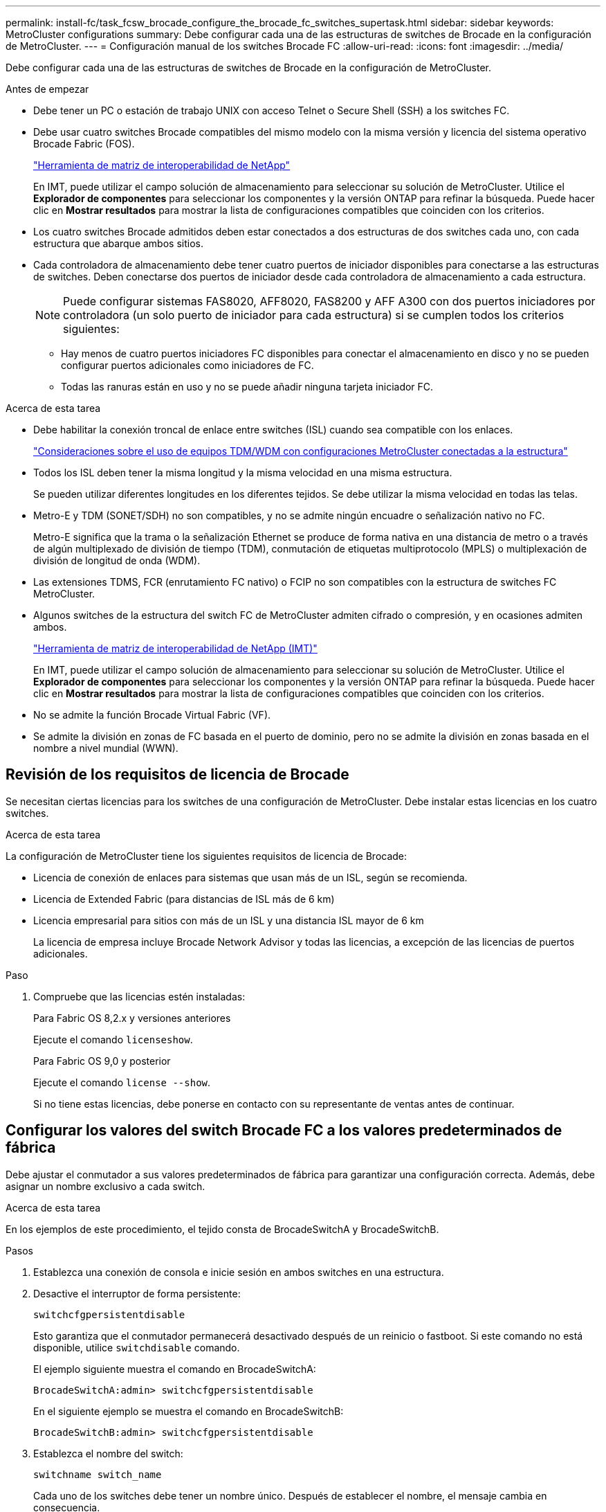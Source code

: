 ---
permalink: install-fc/task_fcsw_brocade_configure_the_brocade_fc_switches_supertask.html 
sidebar: sidebar 
keywords: MetroCluster configurations 
summary: Debe configurar cada una de las estructuras de switches de Brocade en la configuración de MetroCluster. 
---
= Configuración manual de los switches Brocade FC
:allow-uri-read: 
:icons: font
:imagesdir: ../media/


[role="lead"]
Debe configurar cada una de las estructuras de switches de Brocade en la configuración de MetroCluster.

.Antes de empezar
* Debe tener un PC o estación de trabajo UNIX con acceso Telnet o Secure Shell (SSH) a los switches FC.
* Debe usar cuatro switches Brocade compatibles del mismo modelo con la misma versión y licencia del sistema operativo Brocade Fabric (FOS).
+
https://mysupport.netapp.com/matrix["Herramienta de matriz de interoperabilidad de NetApp"]

+
En IMT, puede utilizar el campo solución de almacenamiento para seleccionar su solución de MetroCluster. Utilice el *Explorador de componentes* para seleccionar los componentes y la versión ONTAP para refinar la búsqueda. Puede hacer clic en *Mostrar resultados* para mostrar la lista de configuraciones compatibles que coinciden con los criterios.

* Los cuatro switches Brocade admitidos deben estar conectados a dos estructuras de dos switches cada uno, con cada estructura que abarque ambos sitios.
* Cada controladora de almacenamiento debe tener cuatro puertos de iniciador disponibles para conectarse a las estructuras de switches. Deben conectarse dos puertos de iniciador desde cada controladora de almacenamiento a cada estructura.
+

NOTE: Puede configurar sistemas FAS8020, AFF8020, FAS8200 y AFF A300 con dos puertos iniciadores por controladora (un solo puerto de iniciador para cada estructura) si se cumplen todos los criterios siguientes:

+
** Hay menos de cuatro puertos iniciadores FC disponibles para conectar el almacenamiento en disco y no se pueden configurar puertos adicionales como iniciadores de FC.
** Todas las ranuras están en uso y no se puede añadir ninguna tarjeta iniciador FC.




.Acerca de esta tarea
* Debe habilitar la conexión troncal de enlace entre switches (ISL) cuando sea compatible con los enlaces.
+
link:concept_tdm_wdm.html["Consideraciones sobre el uso de equipos TDM/WDM con configuraciones MetroCluster conectadas a la estructura"]

* Todos los ISL deben tener la misma longitud y la misma velocidad en una misma estructura.
+
Se pueden utilizar diferentes longitudes en los diferentes tejidos. Se debe utilizar la misma velocidad en todas las telas.

* Metro-E y TDM (SONET/SDH) no son compatibles, y no se admite ningún encuadre o señalización nativo no FC.
+
Metro-E significa que la trama o la señalización Ethernet se produce de forma nativa en una distancia de metro o a través de algún multiplexado de división de tiempo (TDM), conmutación de etiquetas multiprotocolo (MPLS) o multiplexación de división de longitud de onda (WDM).

* Las extensiones TDMS, FCR (enrutamiento FC nativo) o FCIP no son compatibles con la estructura de switches FC MetroCluster.
* Algunos switches de la estructura del switch FC de MetroCluster admiten cifrado o compresión, y en ocasiones admiten ambos.
+
https://mysupport.netapp.com/matrix["Herramienta de matriz de interoperabilidad de NetApp (IMT)"]

+
En IMT, puede utilizar el campo solución de almacenamiento para seleccionar su solución de MetroCluster. Utilice el *Explorador de componentes* para seleccionar los componentes y la versión ONTAP para refinar la búsqueda. Puede hacer clic en *Mostrar resultados* para mostrar la lista de configuraciones compatibles que coinciden con los criterios.

* No se admite la función Brocade Virtual Fabric (VF).
* Se admite la división en zonas de FC basada en el puerto de dominio, pero no se admite la división en zonas basada en el nombre a nivel mundial (WWN).




== Revisión de los requisitos de licencia de Brocade

Se necesitan ciertas licencias para los switches de una configuración de MetroCluster. Debe instalar estas licencias en los cuatro switches.

.Acerca de esta tarea
La configuración de MetroCluster tiene los siguientes requisitos de licencia de Brocade:

* Licencia de conexión de enlaces para sistemas que usan más de un ISL, según se recomienda.
* Licencia de Extended Fabric (para distancias de ISL más de 6 km)
* Licencia empresarial para sitios con más de un ISL y una distancia ISL mayor de 6 km
+
La licencia de empresa incluye Brocade Network Advisor y todas las licencias, a excepción de las licencias de puertos adicionales.



.Paso
. Compruebe que las licencias estén instaladas:
+
[role="tabbed-block"]
====
.Para Fabric OS 8,2.x y versiones anteriores
--
Ejecute el comando `licenseshow`.

--
.Para Fabric OS 9,0 y posterior
--
Ejecute el comando `license --show`.

--
====
+
Si no tiene estas licencias, debe ponerse en contacto con su representante de ventas antes de continuar.





== Configurar los valores del switch Brocade FC a los valores predeterminados de fábrica

Debe ajustar el conmutador a sus valores predeterminados de fábrica para garantizar una configuración correcta. Además, debe asignar un nombre exclusivo a cada switch.

.Acerca de esta tarea
En los ejemplos de este procedimiento, el tejido consta de BrocadeSwitchA y BrocadeSwitchB.

.Pasos
. Establezca una conexión de consola e inicie sesión en ambos switches en una estructura.
. Desactive el interruptor de forma persistente:
+
`switchcfgpersistentdisable`

+
Esto garantiza que el conmutador permanecerá desactivado después de un reinicio o fastboot. Si este comando no está disponible, utilice `switchdisable` comando.

+
El ejemplo siguiente muestra el comando en BrocadeSwitchA:

+
[listing]
----
BrocadeSwitchA:admin> switchcfgpersistentdisable
----
+
En el siguiente ejemplo se muestra el comando en BrocadeSwitchB:

+
[listing]
----
BrocadeSwitchB:admin> switchcfgpersistentdisable
----
. Establezca el nombre del switch:
+
`switchname switch_name`

+
Cada uno de los switches debe tener un nombre único. Después de establecer el nombre, el mensaje cambia en consecuencia.

+
El ejemplo siguiente muestra el comando en BrocadeSwitchA:

+
[listing]
----
BrocadeSwitchA:admin> switchname "FC_switch_A_1"
FC_switch_A_1:admin>
----
+
En el siguiente ejemplo se muestra el comando en BrocadeSwitchB:

+
[listing]
----
BrocadeSwitchB:admin> switchname "FC_Switch_B_1"
FC_switch_B_1:admin>
----
. Establezca todos los puertos en sus valores predeterminados:
+
`portcfgdefault`

+
Esto se debe hacer para todos los puertos del conmutador.

+
En el ejemplo siguiente se muestran los comandos en FC_switch_A_1:

+
[listing]
----
FC_switch_A_1:admin> portcfgdefault 0
FC_switch_A_1:admin> portcfgdefault 1
...
FC_switch_A_1:admin> portcfgdefault 39
----
+
En el ejemplo siguiente se muestran los comandos en FC_switch_B_1:

+
[listing]
----
FC_switch_B_1:admin> portcfgdefault 0
FC_switch_B_1:admin> portcfgdefault 1
...
FC_switch_B_1:admin> portcfgdefault 39
----
. Borre la información de la división en zonas:
+
`cfgdisable`

+
`cfgclear`

+
`cfgsave`

+
En el ejemplo siguiente se muestran los comandos en FC_switch_A_1:

+
[listing]
----
FC_switch_A_1:admin> cfgdisable
FC_switch_A_1:admin> cfgclear
FC_switch_A_1:admin> cfgsave
----
+
En el ejemplo siguiente se muestran los comandos en FC_switch_B_1:

+
[listing]
----
FC_switch_B_1:admin> cfgdisable
FC_switch_B_1:admin> cfgclear
FC_switch_B_1:admin> cfgsave
----
. Ajuste los ajustes generales del interruptor a los valores predeterminados:
+
`configdefault`

+
En el ejemplo siguiente se muestra el comando en FC_switch_A_1:

+
[listing]
----
FC_switch_A_1:admin> configdefault
----
+
En el ejemplo siguiente se muestra el comando en FC_switch_B_1:

+
[listing]
----
FC_switch_B_1:admin> configdefault
----
. Establezca todos los puertos en el modo sin conexión de enlaces:
+
`switchcfgtrunk 0`

+
En el ejemplo siguiente se muestra el comando en FC_switch_A_1:

+
[listing]
----
FC_switch_A_1:admin> switchcfgtrunk 0
----
+
En el ejemplo siguiente se muestra el comando en FC_switch_B_1:

+
[listing]
----
FC_switch_B_1:admin> switchcfgtrunk 0
----
. En los switches Brocade 6510, desactive la función Brocade Virtual Fabrics (VF):
+
`fosconfig options`

+
En el ejemplo siguiente se muestra el comando en FC_switch_A_1:

+
[listing]
----
FC_switch_A_1:admin> fosconfig --disable vf
----
+
En el ejemplo siguiente se muestra el comando en FC_switch_B_1:

+
[listing]
----
FC_switch_B_1:admin> fosconfig --disable vf
----
. Borrar la configuración de dominio de administración (AD):
+
En el ejemplo siguiente se muestran los comandos en FC_switch_A_1:

+
[listing]
----
FC_switch_A_1:> defzone --noaccess
FC_switch_A_1:> cfgsave
FC_switch_A_1:> exit
----
+
En el ejemplo siguiente se muestran los comandos en FC_switch_B_1:

+
[listing]
----
FC_switch_A_1:> defzone --noaccess
FC_switch_A_1:> cfgsave
FC_switch_A_1:> exit
----
. Reinicie el switch:
+
`reboot`

+
En el ejemplo siguiente se muestra el comando en FC_switch_A_1:

+
[listing]
----
FC_switch_A_1:admin> reboot
----
+
En el ejemplo siguiente se muestra el comando en FC_switch_B_1:

+
[listing]
----
FC_switch_B_1:admin> reboot
----




== Configuración de los ajustes básicos del switch

Debe configurar la configuración global básica, incluido el ID de dominio, para los switches Brocade.

.Acerca de esta tarea
Esta tarea contiene los pasos que deben realizarse en cada switch de ambos sitios MetroCluster.

En este procedimiento, se establece el identificador de dominio único para cada switch como se muestra en el ejemplo siguiente. En el ejemplo, los ID de dominio 5 y 7 Form Fabric_1, y los ID de dominio 6 y 8 Form Fabric_2.

* FC_switch_A_1 está asignado al ID de dominio 5
* FC_switch_A_2 está asignado al ID de dominio 6
* FC_switch_B_1 está asignado al ID de dominio 7
* FC_switch_B_2 se asigna al ID de dominio 8


.Pasos
. Entrar al modo de configuración:
+
`configure`

. Siga las indicaciones:
+
.. Configure el ID de dominio del switch.
.. Pulse *Intro* en respuesta a las indicaciones hasta que llegue a "ciclo de sondeo RDP" y, a continuación, establezca ese valor en `0` para desactivar el sondeo.
.. Pulse *Intro* hasta que vuelva al indicador del interruptor.
+
[listing]
----
FC_switch_A_1:admin> configure
Fabric parameters = y
Domain_id = 5
.
.

RSCN Transmission Mode [yes, y, no, no: [no] y

End-device RSCN Transmission Mode
 (0 = RSCN with single PID, 1 = RSCN with multiple PIDs, 2 = Fabric RSCN): (0..2) [1]
Domain RSCN To End-device for switch IP address or name change
 (0 = disabled, 1 = enabled): (0..1) [0] 1

.
.
RDP Polling Cycle(hours)[0 = Disable Polling]: (0..24) [1] 0
----


. Si utiliza dos o más ISL por estructura, puede configurar la entrega bajo pedido (IOD) de tramas o la entrega fuera de servicio (OOD) de tramas.
+

NOTE: Se recomienda la configuración de IOD estándar. Sólo debe configurar OOD si es necesario.

+
link:concept_prepare_for_the_mcc_installation.html["Consideraciones sobre el uso de equipos TDM/WDM con configuraciones MetroCluster conectadas a la estructura"]

+
.. Se deben realizar los siguientes pasos en cada estructura de switch para configurar la IOD de las tramas:
+
... Habilitar IOD:
+
`iodset`

... Establezca la directiva de ajuste avanzado del rendimiento (APT) en 1:
+
`aptpolicy 1`

... Desactivar el uso compartido dinámico de la carga (DLS):
+
`dlsreset`

... Compruebe la configuración de IOD mediante la `iodshow`, `aptpolicy`, y. `dlsshow` comandos.
+
Por ejemplo, emita los siguientes comandos en FC_switch_A_1:

+
[listing]
----
FC_switch_A_1:admin> iodshow
    IOD is set

    FC_switch_A_1:admin> aptpolicy
    Current Policy: 1 0(ap)

    3 0(ap) : Default Policy
    1: Port Based Routing Policy
    3: Exchange Based Routing Policy
         0: AP Shared Link Policy
         1: AP Dedicated Link Policy
    command aptpolicy completed

    FC_switch_A_1:admin> dlsshow
    DLS is not set
----
... Repita estos pasos en la segunda estructura del switch.


.. Se deben realizar los siguientes pasos en cada estructura de switch para configurar OOD de tramas:
+
... Habilitar OOD:
+
`iodreset`

... Establezca la directiva de ajuste avanzado del rendimiento (APT) en 3:
+
`aptpolicy 3`

... Desactivar el uso compartido dinámico de la carga (DLS):
+
`dlsreset`

... Verifique los ajustes de OOD:
+
`iodshow`

+
`aptpolicy`

+
`dlsshow`

+
Por ejemplo, emita los siguientes comandos en FC_switch_A_1:

+
[listing]
----
FC_switch_A_1:admin> iodshow
    IOD is not set

    FC_switch_A_1:admin> aptpolicy
    Current Policy: 3 0(ap)
    3 0(ap) : Default Policy
    1: Port Based Routing Policy
    3: Exchange Based Routing Policy
    0: AP Shared Link Policy
    1: AP Dedicated Link Policy
    command aptpolicy completed


    FC_switch_A_1:admin> dlsshow
    DLS is set by default with current routing policy
----
... Repita estos pasos en la segunda estructura del switch.
+

NOTE: Al configurar ONTAP en los módulos de controlador, OOD debe configurarse explícitamente en cada módulo de controlador de la configuración de MetroCluster.

+
https://docs.netapp.com/us-en/ontap-metrocluster/install-fc/concept_configure_the_mcc_software_in_ontap.html#configuring-in-order-delivery-or-out-of-order-delivery-of-frames-on-ontap-software["Configurar la entrega bajo pedido o la entrega fuera de servicio de tramas en el software ONTAP"]





. Compruebe que el switch utiliza el método de licencia de puerto dinámico.
+
.. Ejecute el comando license:
+
[role="tabbed-block"]
====
.Para Fabric OS 8,2.x y versiones anteriores
--
Ejecute el comando `licenseport --show`.

--
.Para Fabric OS 9,0 y posterior
--
Ejecute el comando `license --show -port`.

--
====
+
[listing]
----
FC_switch_A_1:admin> license --show -port
24 ports are available in this switch
Full POD license is installed
Dynamic POD method is in use
----
+

NOTE: Las versiones de Brocade FabricOS anteriores a la versión 8.0 ejecutan los siguientes comandos como admin y las versiones 8.0 y posteriores como root.

.. Habilite el usuario raíz.
+
Si el usuario raíz ya está desactivado por Brocade, habilite el usuario raíz como se muestra en el siguiente ejemplo:

+
[listing]
----
FC_switch_A_1:admin> userconfig --change root -e yes
FC_switch_A_1:admin> rootaccess --set consoleonly
----
.. Ejecute el comando license:
+
`license --show -port`

+
[listing]
----
FC_switch_A_1:root> license --show -port
24 ports are available in this switch
Full POD license is installed
Dynamic POD method is in use
----
.. Si ejecuta Fabric OS 8,2.x y versiones anteriores, debe cambiar el método de licencia a dinámico:
+
`licenseport --method dynamic`

+
[listing]
----
FC_switch_A_1:admin> licenseport --method dynamic
The POD method has been changed to dynamic.
Please reboot the switch now for this change to take effect
----
+

NOTE: En Fabric OS 9,0 y posterior, el método de licencia es dinámico de forma predeterminada. El método de licencia estática no es compatible.



. Habilite el reto de T11-FC-ZONE-SERVER-MIB para que pueda ofrecer una supervisión de estado correcta de los switches de ONTAP:
+
.. Habilite T11-FC-ZONE-SERVER-MIB:
+
`snmpconfig --set mibCapability -mib_name T11-FC-ZONE-SERVER-MIB -bitmask 0x3f`

.. Habilite la captura T11-FC-ZONE-SERVER-MIB:
+
`snmpconfig --enable mibcapability -mib_name SW-MIB -trap_name swZoneConfigChangeTrap`

.. Repita los pasos anteriores en la segunda estructura del switch.


. *Opcional*: Si establece la cadena de comunidad en un valor distinto de "public", debe configurar los monitores de estado de ONTAP mediante la cadena de comunidad que especifique:
+
.. Cambie la cadena de comunidad existente:
+
`snmpconfig --set snmpv1`

.. Pulse *Intro* hasta que aparezca el texto "Comunidad (ro): [Public]".
.. Introduzca la cadena de comunidad que desee.
+
En FC_switch_A_1:

+
[listing]
----
FC_switch_A_1:admin> snmpconfig --set snmpv1
SNMP community and trap recipient configuration:
Community (rw): [Secret C0de]
Trap Recipient's IP address : [0.0.0.0]
Community (rw): [OrigEquipMfr]
Trap Recipient's IP address : [0.0.0.0]
Community (rw): [private]
Trap Recipient's IP address : [0.0.0.0]
Community (ro): [public] mcchm     <<<<<< change the community string to the desired value,
Trap Recipient's IP address : [0.0.0.0]    in this example it is set to "mcchm"
Community (ro): [common]
Trap Recipient's IP address : [0.0.0.0]
Community (ro): [FibreChannel]
Trap Recipient's IP address : [0.0.0.0]
Committing configuration.....done.
FC_switch_A_1:admin>
----
+
En FC_switch_B_1:

+
[listing]
----
FC_switch_B_1:admin> snmpconfig --set snmpv1
SNMP community and trap recipient configuration:
Community (rw): [Secret C0de]
Trap Recipient's IP address : [0.0.0.0]
Community (rw): [OrigEquipMfr]
Trap Recipient's IP address : [0.0.0.0]
Community (rw): [private]
Trap Recipient's IP address : [0.0.0.0]
Community (ro): [public] mcchm      <<<<<< change the community string to the desired value,
Trap Recipient's IP address : [0.0.0.0]     in this example it is set to "mcchm"
Community (ro): [common]
Trap Recipient's IP address : [0.0.0.0]
Community (ro): [FibreChannel]
Trap Recipient's IP address : [0.0.0.0]
Committing configuration.....done.
FC_switch_B_1:admin>
----


. Reinicie el switch:
+
`reboot`

+
En FC_switch_A_1:

+
[listing]
----
FC_switch_A_1:admin> reboot
----
+
En FC_switch_B_1:

+
[listing]
----
FC_switch_B_1:admin> reboot
----
. Active el interruptor de forma persistente:
+
`switchcfgpersistentenable`

+
En FC_switch_A_1:

+
[listing]
----
FC_switch_A_1:admin> switchcfgpersistentenable
----
+
En FC_switch_B_1:

+
[listing]
----
FC_switch_B_1:admin> switchcfgpersistentenable
----




== Configuración de los ajustes básicos del switch en un switch Brocade DCX 8510-8

Debe configurar la configuración global básica, incluido el ID de dominio, para los switches Brocade.

.Acerca de esta tarea
Debe realizar los pasos de cada switch en ambos sitios de MetroCluster. En este procedimiento, se establece el ID de dominio para cada switch como se muestra en los ejemplos siguientes:

* FC_switch_A_1 está asignado al ID de dominio 5
* FC_switch_A_2 está asignado al ID de dominio 6
* FC_switch_B_1 está asignado al ID de dominio 7
* FC_switch_B_2 se asigna al ID de dominio 8


En el ejemplo anterior, los ID de dominio 5 y 7 Form Fabric_1, y los ID de dominio 6 y 8 Form Fabric_2.


NOTE: También puede utilizar este procedimiento para configurar los conmutadores cuando sólo utiliza un conmutador DCX 8510-8 por centro.

Mediante este procedimiento, deberá crear dos switches lógicos en cada switch Brocade DCX 8510-8. Los dos conmutadores lógicos creados en ambos conmutadores Brocade DCX8510-8 formarán dos estructuras lógicas, como se muestra en los siguientes ejemplos:

* ESTRUCTURA LÓGICA 1: Switch1/Blade1 y Switch 2 Blade 1
* ESTRUCTURA LÓGICA 2: Switch 1/Blade2 y Switch 2 Blade


.Pasos
. Introduzca el modo de comando:
+
`configure`

. Siga las indicaciones:
+
.. Configure el ID de dominio del switch.
.. Siga seleccionando *Intro* hasta que llegue a "ciclo de sondeo RDP" y, a continuación, establezca el valor en `0` para desactivar el sondeo.
.. Seleccione *Intro* hasta que vuelva al indicador del interruptor.
+
[listing]
----
FC_switch_A_1:admin> configure
Fabric parameters = y
Domain_id = `5


RDP Polling Cycle(hours)[0 = Disable Polling]: (0..24) [1] 0
`
----


. Repita estos pasos en todos los switches de Fabric_1 y Fabric_2.
. Configurar las estructuras virtuales.
+
.. Habilite las estructuras virtuales del switch:
+
`fosconfig --enablevf`

.. Configure el sistema para que utilice la misma configuración base en todos los switches lógicos:
+
`configurechassis`

+
En el siguiente ejemplo, se muestra el resultado del `configurechassis` comando:

+
[listing]
----
System (yes, y, no, n): [no] n
cfgload attributes (yes, y, no, n): [no] n
Custom attributes (yes, y, no, n): [no] y
Config Index (0 to ignore): (0..1000) [3]:
----


. Crear y configurar el conmutador lógico:
+
`scfg --create fabricID`

. Añada todos los puertos de un blade a la estructura virtual:
+
`lscfg --config fabricID -slot slot -port lowest-port - highest-port`

+

NOTE: Las palas que forman una estructura lógica (p. ej., Switch 1 Blade 1 y Switch 3 Blade 1) deben tener el mismo ID de estructura.

+
[listing]
----
setcontext fabricid
switchdisable
configure
<configure the switch per the above settings>
switchname unique switch name
switchenable
----


.Información relacionada
link:concept_prepare_for_the_mcc_installation.html["Requisitos para usar un switch Brocade DCX 8510-8"]



== Configuración de los puertos E en los switches FC de Brocade mediante puertos FC

En el caso de los switches Brocade en los que se configuran los enlaces Inter-Switch (ISL) mediante puertos FC, debe configurar los puertos del switch en cada estructura del switch que conecte el ISL. Estos puertos ISL también se conocen como puertos E-ports.

.Antes de empezar
* Todos los ISL de una estructura de switch FC deben configurarse con la misma velocidad y distancia.
* La combinación del puerto del switch y el factor de forma pequeño conectable (SFP) debe admitir la velocidad.
* La distancia ISL admitida depende del modelo de switch de FC.
+
https://mysupport.netapp.com/matrix["Herramienta de matriz de interoperabilidad de NetApp"]

+
En IMT, puede utilizar el campo solución de almacenamiento para seleccionar su solución de MetroCluster. Utilice el *Explorador de componentes* para seleccionar los componentes y la versión ONTAP para refinar la búsqueda. Puede hacer clic en *Mostrar resultados* para mostrar la lista de configuraciones compatibles que coinciden con los criterios.

* El enlace ISL debe tener una lambda dedicada y el enlace debe ser compatible con Brocade para la distancia, el tipo de switch y el sistema operativo Fabric (FOS).


.Acerca de esta tarea
No debe utilizar el ajuste L0 al emitir el `portCfgLongDistance` comando. En su lugar, debe utilizar EL ajuste LE o LS para configurar la distancia en los conmutadores Brocade con un nivel DE distancia MÍNIMO LE.

No debe utilizar el valor LD al emitir el `portCfgLongDistance` Comando al trabajar con equipos xWDM/TDM. En su lugar, debe utilizar EL ajuste LE o LS para configurar la distancia en los conmutadores Brocade.

Debe realizar esta tarea para cada estructura de switch de FC.

En las siguientes tablas, se muestran los puertos ISL para los diferentes switches y un número diferente de ISL en una configuración que ejecute ONTAP 9.1 o 9.2. Los ejemplos que se muestran en esta sección son para un switch Brocade 6505. Debe modificar los ejemplos para utilizar los puertos que se aplican al tipo de switch.

Si la configuración funciona con ONTAP 9.0 o una versión anterior, consulte link:concept_port_assignments_for_fc_switches_when_using_ontap_9_0.html["Asignación de puertos para los switches FC cuando se utiliza ONTAP 9.0"].

Debe usar el número necesario de ISL para la configuración.

|===


| Modelo de switch | Puerto ISL | Puerto del switch 


.4+| Brocade 6520 | Puerto ISL 1 | 23 


| Puerto ISL 2 | 47 


| Puerto ISL 3 | 71 


| Puerto ISL 4 | 95 


.4+| Brocade 6505 | Puerto ISL 1 | 20 


| Puerto ISL 2 | 21 


| Puerto ISL 3 | 22 


| Puerto ISL 4 | 23 


.8+| Brocade 6510 y Brocade DCX 8510-8 | Puerto ISL 1 | 40 


| Puerto ISL 2 | 41 


| Puerto ISL 3 | 42 


| Puerto ISL 4 | 43 


| Puerto ISL 5 | 44 


| Puerto ISL 6 | 45 


| Puerto ISL 7 | 46 


| Puerto ISL 8 | 47 


.6+| Brocade 7810  a| 
Puerto ISL 1
 a| 
ge2 (10 Gbps)



 a| 
Puerto ISL 2
 a| 
Ge3 (10 Gbps)



 a| 
Puerto ISL 3
 a| 
ge4 (10 Gbps)



 a| 
Puerto ISL 4
 a| 
Ge5 (10 Gbps)



 a| 
Puerto ISL 5
 a| 
Ge6 (10 Gbps)



 a| 
Puerto ISL 6
 a| 
G7 (10 Gbps)



.4+| Brocade 7840 *Nota:* el conmutador Brocade 7840 admite dos puertos ve de 40 Gbps o hasta cuatro puertos ve de 10 Gbps por switch para la creación de FCIP ISL.  a| 
Puerto ISL 1
 a| 
Ge0 (40 Gbps) o ge2 (10 Gbps)



 a| 
Puerto ISL 2
 a| 
ge1 (40 Gbps) o ge3 (10 Gbps)



 a| 
Puerto ISL 3
 a| 
G10 (10 Gbps)



 a| 
Puerto ISL 4
 a| 
Ge11 (10 Gbps)



.4+| Brocade G610  a| 
Puerto ISL 1
 a| 
20



 a| 
Puerto ISL 2
 a| 
21



 a| 
Puerto ISL 3
 a| 
22



 a| 
Puerto ISL 4
 a| 
23



.7+| BROCADE G620, G620-1, G630, G630-1, G720  a| 
Puerto ISL 1
 a| 
40



 a| 
Puerto ISL 2
 a| 
41



 a| 
Puerto ISL 3
 a| 
42



 a| 
Puerto ISL 4
 a| 
43



 a| 
Puerto ISL 5
 a| 
44



 a| 
Puerto ISL 6
 a| 
45



 a| 
Puerto ISL 7
 a| 
46

|===
.Pasos
. [[step1_brocado_config]] Configurar la velocidad del puerto:
+
`portcfgspeed port-numberspeed`

+
Debe utilizar la velocidad común más alta que admiten los componentes de la ruta.

+
En el ejemplo siguiente, hay dos ISL para cada estructura:

+
[listing]
----
FC_switch_A_1:admin> portcfgspeed 20 16
FC_switch_A_1:admin> portcfgspeed 21 16

FC_switch_B_1:admin> portcfgspeed 20 16
FC_switch_B_1:admin> portcfgspeed 21 16
----
. Configure el modo de conexión de enlaces para cada ISL:
+
`portcfgtrunkport port-number`

+
** Si está configurando los ISL para la conexión troncal (IOD), establezca el puerto portcfgtrunk-numberPort-number en 1 como se muestra en el ejemplo siguiente:
+
[listing]
----
FC_switch_A_1:admin> portcfgtrunkport 20 1
FC_switch_A_1:admin> portcfgtrunkport 21 1
FC_switch_B_1:admin> portcfgtrunkport 20 1
FC_switch_B_1:admin> portcfgtrunkport 21 1
----
** Si no desea configurar el ISL para canaleta (OOD), establezca portcfgtrunkport-number en 0 como se muestra en el siguiente ejemplo:
+
[listing]
----
FC_switch_A_1:admin> portcfgtrunkport 20 0
FC_switch_A_1:admin> portcfgtrunkport 21 0
FC_switch_B_1:admin> portcfgtrunkport 20 0
FC_switch_B_1:admin> portcfgtrunkport 21 0
----


. Habilite el tráfico de calidad de servicio para cada uno de los puertos ISL:
+
`portcfgqos --enable port-number`

+
En el ejemplo siguiente, hay dos ISL por estructura de switch:

+
[listing]
----
FC_switch_A_1:admin> portcfgqos --enable 20
FC_switch_A_1:admin> portcfgqos --enable 21

FC_switch_B_1:admin> portcfgqos --enable 20
FC_switch_B_1:admin> portcfgqos --enable 21
----
. Compruebe la configuración:
+
`portCfgShow command`

+
En el ejemplo siguiente se muestra el resultado de una configuración que utiliza dos ISL cableadas al puerto 20 y al puerto 21. El valor del puerto de enlace debe ESTAR ACTIVADO para IOD y DESACTIVADO para OOD:

+
[listing]
----

Ports of Slot 0   12  13   14 15    16  17  18  19   20  21 22  23    24  25  26  27
----------------+---+---+---+---+-----+---+---+---+----+---+---+---+-----+---+---+---
Speed             AN  AN  AN  AN    AN  AN  8G  AN   AN  AN  16G  16G    AN  AN  AN  AN
Fill Word         0   0   0   0     0   0   3   0    0   0   3   3     3   0   0   0
AL_PA Offset 13   ..  ..  ..  ..    ..  ..  ..  ..   ..  ..  ..  ..    ..  ..  ..  ..
Trunk Port        ..  ..  ..  ..    ..  ..  ..  ..   ON  ON  ..  ..    ..  ..  ..  ..
Long Distance     ..  ..  ..  ..    ..  ..  ..  ..   ..  ..  ..  ..    ..  ..  ..  ..
VC Link Init      ..  ..  ..  ..    ..  ..  ..  ..   ..  ..  ..  ..    ..  ..  ..  ..
Locked L_Port     ..  ..  ..  ..    ..  ..  ..  ..   ..  ..  ..  ..    ..  ..  ..  ..
Locked G_Port     ..  ..  ..  ..    ..  ..  ..  ..   ..  ..  ..  ..    ..  ..  ..  ..
Disabled E_Port   ..  ..  ..  ..    ..  ..  ..  ..   ..  ..  ..  ..    ..  ..  ..  ..
Locked E_Port     ..  ..  ..  ..    ..  ..  ..  ..   ..  ..  ..  ..    ..  ..  ..  ..
ISL R_RDY Mode    ..  ..  ..  ..    ..  ..  ..  ..   ..  ..  ..  ..    ..  ..  ..  ..
RSCN Suppressed   ..  ..  ..  ..    ..  ..  ..  ..   ..  ..  ..  ..    ..  ..  ..  ..
Persistent Disable..  ..  ..  ..    ..  ..  ..  ..   ..  ..  ..  ..    ..  ..  ..  ..
LOS TOV enable    ..  ..  ..  ..    ..  ..  ..  ..   ..  ..  ..  ..    ..  ..  ..  ..
NPIV capability   ON  ON  ON  ON    ON  ON  ON  ON   ON  ON  ON  ON    ON  ON  ON  ON
NPIV PP Limit    126 126 126 126   126 126 126 126  126 126 126 126   126 126 126 126
QOS E_Port        AE  AE  AE  AE    AE  AE  AE  AE   AE  AE  AE  AE    AE  AE  AE  AE
Mirror Port       ..  ..  ..  ..    ..  ..  ..  ..   ..  ..  ..  ..    ..  ..  ..  ..
Rate Limit        ..  ..  ..  ..    ..  ..  ..  ..   ..  ..  ..  ..    ..  ..  ..  ..
Credit Recovery   ON  ON  ON  ON    ON  ON  ON  ON   ON  ON  ON  ON    ON  ON  ON  ON
Fport Buffers     ..  ..  ..  ..    ..  ..  ..  ..   ..  ..  ..  ..    ..  ..  ..  ..
Port Auto Disable ..  ..  ..  ..    ..  ..  ..  ..   ..  ..  ..  ..    ..  ..  ..  ..
CSCTL mode        ..  ..  ..  ..    ..  ..  ..  ..   ..  ..  ..  ..    ..  ..  ..  ..

Fault Delay       0  0  0  0    0  0  0  0   0  0  0  0    0  0  0  0
----
. Calcule la distancia ISL.
+
Debido al comportamiento de FC-VI, la distancia debe ser 1.5 veces la distancia real con una distancia mínima de 10 km (utilizando el nivel DE distancia LE).

+
La distancia para el ISL se calcula de la siguiente manera, redondeada hasta el siguiente kilómetro completo:

+
1.5 × distancia_real = distancia

+
Si la distancia es de 3 km, entonces 1.5 × 3 km = 4.5 km Esto es inferior a 10 km, por lo que el ISL debe ajustarse al nivel DE distancia LE.

+
Si la distancia es de 20 km, entonces 1.5 × 20 km = 30 km El ISL debe establecerse en 30 km y debe utilizar el nivel de distancia LS.

. Establezca la distancia en cada puerto ISL:
+
`portcfglongdistance _portdistance-level_ vc_link_init _distance_`

+
A. `vc_link_init` valor de `1` Utiliza la palabra de relleno ARB (valor predeterminado). Valor de `0` Utiliza INACTIVO. El valor requerido puede depender del enlace que se esté utilizando. Los comandos deben repetirse para cada puerto ISL.

+
Para una distancia ISL de 3 km, como se indica en el ejemplo del paso anterior, el valor es de 4.5 km con el valor predeterminado `vc_link_init` valor de `1`. Debido a que un valor de 4.5 km es inferior a 10 km, el puerto debe ajustarse al nivel DE distancia LE:

+
[listing]
----
FC_switch_A_1:admin> portcfglongdistance 20 LE 1

FC_switch_B_1:admin> portcfglongdistance 20 LE 1
----
+
Para una distancia ISL de 20 km, como se indica en el ejemplo del paso anterior, el valor es 30 km con el valor vc_link_init predeterminado de `1`:

+
[listing]
----
FC_switch_A_1:admin> portcfglongdistance 20 LS 1 -distance 30

FC_switch_B_1:admin> portcfglongdistance 20 LS 1 -distance 30
----
. Verifique el ajuste de distancia:
+
`portbuffershow`

+
EL nivel DE distancia DE LE está a 10 km

+
En el ejemplo siguiente se muestra el resultado de una configuración que utiliza ISL en el puerto 20 y el puerto 21:

+
[listing]
----
FC_switch_A_1:admin> portbuffershow

User  Port     Lx      Max/Resv    Buffer Needed    Link      Remaining
Port  Type    Mode     Buffers     Usage  Buffers   Distance  Buffers
----  ----    ----     -------     ------ -------   --------- ---------
...
 20     E      -          8         67      67       30km
 21     E      -          8         67      67       30km
...
 23            -          8          0      -        -        466
----
. Compruebe que ambos switches forman una estructura:
+
`switchshow`

+
En el ejemplo siguiente se muestra el resultado de una configuración que utiliza ISL en el puerto 20 y el puerto 21:

+
[listing]
----
FC_switch_A_1:admin> switchshow
switchName: FC_switch_A_1
switchType: 109.1
switchState:Online
switchMode: Native
switchRole: Subordinate
switchDomain:       5
switchId:   fffc01
switchWwn:  10:00:00:05:33:86:89:cb
zoning:             OFF
switchBeacon:       OFF

Index Port Address Media Speed State  Proto
===========================================
...
20   20  010C00   id    16G  Online FC  LE E-Port  10:00:00:05:33:8c:2e:9a "FC_switch_B_1" (downstream)(trunk master)
21   21  010D00   id    16G  Online FC  LE E-Port  (Trunk port, master is Port 20)
...

FC_switch_B_1:admin> switchshow
switchName: FC_switch_B_1
switchType: 109.1
switchState:Online
switchMode: Native
switchRole: Principal
switchDomain:       7
switchId:   fffc03
switchWwn:  10:00:00:05:33:8c:2e:9a
zoning:             OFF
switchBeacon:       OFF

Index Port Address Media Speed State Proto
==============================================
...
20   20  030C00   id    16G  Online  FC  LE E-Port  10:00:00:05:33:86:89:cb "FC_switch_A_1" (downstream)(Trunk master)
21   21  030D00   id    16G  Online  FC  LE E-Port  (Trunk port, master is Port 20)
...
----
. Confirmar la configuración de los fabrics:
+
`fabricshow`

+
[listing]
----
FC_switch_A_1:admin> fabricshow
   Switch ID   Worldwide Name      Enet IP Addr FC IP Addr Name
-----------------------------------------------------------------
1: fffc01 10:00:00:05:33:86:89:cb 10.10.10.55  0.0.0.0    "FC_switch_A_1"
3: fffc03 10:00:00:05:33:8c:2e:9a 10.10.10.65  0.0.0.0   >"FC_switch_B_1"
----
+
[listing]
----
FC_switch_B_1:admin> fabricshow
   Switch ID   Worldwide Name     Enet IP Addr FC IP Addr   Name
----------------------------------------------------------------
1: fffc01 10:00:00:05:33:86:89:cb 10.10.10.55  0.0.0.0     "FC_switch_A_1"

3: fffc03 10:00:00:05:33:8c:2e:9a 10.10.10.65  0.0.0.0    >"FC_switch_B_1
----
. [[step10_brocado_config]]confirme la conexión de enlaces de los ISL:
+
`trunkshow`

+
** Si está configurando los ISL para la conexión troncal (IOD), debería ver una salida similar a la siguiente:
+
[listing]
----
FC_switch_A_1:admin> trunkshow
 1: 20-> 20 10:00:00:05:33:ac:2b:13 3 deskew 15 MASTER
    21-> 21 10:00:00:05:33:8c:2e:9a 3 deskew 16
 FC_switch_B_1:admin> trunkshow
 1: 20-> 20 10:00:00:05:33:86:89:cb 3 deskew 15 MASTER
    21-> 21 10:00:00:05:33:86:89:cb 3 deskew 16
----
** Si no está configurando los ISL para canaleta (OOD), debería ver una salida similar a la siguiente:
+
[listing]
----
FC_switch_A_1:admin> trunkshow
 1: 20-> 20 10:00:00:05:33:ac:2b:13 3 deskew 15 MASTER
 2: 21-> 21 10:00:00:05:33:8c:2e:9a 3 deskew 16 MASTER
FC_switch_B_1:admin> trunkshow
 1: 20-> 20 10:00:00:05:33:86:89:cb 3 deskew 15 MASTER
 2: 21-> 21 10:00:00:05:33:86:89:cb 3 deskew 16 MASTER
----


. Repetición <<step1_brocade_config,Paso 1>> por <<step10_brocade_config,Paso 10>> Para la segunda estructura de switch de FC.


.Información relacionada
link:concept_port_assignments_for_fc_switches_when_using_ontap_9_1_and_later.html["Asignaciones de puertos para los switches FC cuando se utiliza ONTAP 9.1 y versiones posteriores"]



== Configuración de puertos ve de 10 Gbps en conmutadores Brocade FC 7840

Al utilizar los puertos ve de 10 Gbps (que utilizan FCIP) para ISL, debe crear interfaces IP en cada puerto y configurar túneles y circuitos FCIP en cada túnel.

.Acerca de esta tarea
Este procedimiento debe realizarse en cada estructura de switch de la configuración de MetroCluster.

En los ejemplos de este procedimiento se asume que los dos switches Brocade 7840 tienen las siguientes direcciones IP:

* FC_switch_A_1 es local.
* FC_switch_B_1 es remoto.


.Pasos
. Cree direcciones IP de interfaz (ipf) para los puertos de 10 Gbps en ambos switches de la estructura:
+
`portcfg ipif FC_switch1_namefirst_port_name create FC_switch1_IP_address netmask netmask_number vlan 2 mtu auto`

+
El siguiente comando crea direcciones ipf en los puertos ge2.dp0 y ge3.dp0 de FC_switch_A_1:

+
[listing]
----
portcfg ipif  ge2.dp0 create  10.10.20.71 netmask 255.255.0.0 vlan 2 mtu auto
portcfg ipif  ge3.dp0 create  10.10.21.71 netmask 255.255.0.0 vlan 2 mtu auto
----
+
El siguiente comando crea direcciones ipf en los puertos ge2.dp0 y ge3.dp0 de FC_switch_B_1:

+
[listing]
----
portcfg ipif  ge2.dp0 create  10.10.20.72 netmask 255.255.0.0 vlan 2 mtu auto
portcfg ipif  ge3.dp0 create  10.10.21.72 netmask 255.255.0.0 vlan 2 mtu auto
----
. Compruebe que las direcciones ipf se han creado correctamente en ambos switches:
+
`portshow ipif all`

+
El siguiente comando muestra las direcciones ipf en el switch FC_switch_A_1:

+
[listing]
----
FC_switch_A_1:root> portshow ipif all

 Port         IP Address                     / Pfx  MTU   VLAN  Flags
--------------------------------------------------------------------------------
 ge2.dp0      10.10.20.71                    / 24   AUTO  2     U R M I
 ge3.dp0      10.10.21.71                    / 20   AUTO  2     U R M I
--------------------------------------------------------------------------------
Flags: U=Up B=Broadcast D=Debug L=Loopback P=Point2Point R=Running I=InUse
       N=NoArp PR=Promisc M=Multicast S=StaticArp LU=LinkUp X=Crossport
----
+
El siguiente comando muestra las direcciones ipf en el switch FC_switch_B_1:

+
[listing]
----
FC_switch_B_1:root> portshow ipif all

 Port         IP Address                     / Pfx  MTU   VLAN  Flags
--------------------------------------------------------------------------------
 ge2.dp0      10.10.20.72                    / 24   AUTO  2     U R M I
 ge3.dp0      10.10.21.72                    / 20   AUTO  2     U R M I
--------------------------------------------------------------------------------
Flags: U=Up B=Broadcast D=Debug L=Loopback P=Point2Point R=Running I=InUse
       N=NoArp PR=Promisc M=Multicast S=StaticArp LU=LinkUp X=Crossport
----
. Cree el primero de los dos túneles FCIP utilizando los puertos en dp0:
+
`portcfg fciptunnel`

+
Este comando crea un túnel con un único circuito.

+
El siguiente comando crea el túnel en el switch FC_switch_A_1:

+
[listing]
----
portcfg fciptunnel 24 create -S 10.10.20.71  -D 10.10.20.72 -b 10000000 -B 10000000
----
+
El siguiente comando crea el túnel en el switch FC_switch_B_1:

+
[listing]
----
portcfg fciptunnel 24 create -S 10.10.20.72  -D 10.10.20.71 -b 10000000 -B 10000000
----
. Compruebe que los túneles FCIP se han creado correctamente:
+
`portshow fciptunnel all`

+
El siguiente ejemplo muestra que se crearon túneles y que los circuitos están en marcha:

+
[listing]
----
FC_switch_B_1:root>

 Tunnel Circuit  OpStatus  Flags    Uptime  TxMBps  RxMBps ConnCnt CommRt Met/G
--------------------------------------------------------------------------------
 24    -         Up      ---------     2d8m    0.05    0.41   3      -       -
--------------------------------------------------------------------------------
 Flags (tunnel): i=IPSec f=Fastwrite T=TapePipelining F=FICON r=ReservedBW
                 a=FastDeflate d=Deflate D=AggrDeflate P=Protocol
                 I=IP-Ext
----
. Cree un circuito adicional para dp0.
+
El siguiente comando crea un circuito en el switch FC_switch_A_1 para dp0:

+
[listing]
----
portcfg fcipcircuit 24 create 1 -S 10.10.21.71 -D 10.10.21.72  --min-comm-rate 5000000 --max-comm-rate 5000000
----
+
El siguiente comando crea un circuito en el conmutador FC_switch_B_1 para dp0:

+
[listing]
----
portcfg fcipcircuit 24 create 1 -S 10.10.21.72 -D 10.10.21.71  --min-comm-rate 5000000 --max-comm-rate 5000000
----
. Compruebe que todos los circuitos se han creado correctamente:
+
`portshow fcipcircuit all`

+
El siguiente comando muestra los circuitos y su estado:

+
[listing]
----
FC_switch_A_1:root> portshow fcipcircuit all

 Tunnel Circuit  OpStatus  Flags    Uptime  TxMBps  RxMBps ConnCnt CommRt Met/G
--------------------------------------------------------------------------------
 24    0 ge2     Up      ---va---4    2d12m    0.02    0.03   3 10000/10000 0/-
 24    1 ge3     Up      ---va---4    2d12m    0.02    0.04   3 10000/10000 0/-
--------------------------------------------------------------------------------
 Flags (circuit): h=HA-Configured v=VLAN-Tagged p=PMTU i=IPSec 4=IPv4 6=IPv6
                 ARL a=Auto r=Reset s=StepDown t=TimedStepDown  S=SLA
----




== Configuración de puertos ve de 40 Gbps en conmutadores FC Brocade 7810 y 7840

Cuando se utilizan los dos puertos ve de 40 GbE (que utilizan FCIP) para ISL, debe crear interfaces IP en cada puerto y configurar túneles y circuitos FCIP en cada túnel.

.Acerca de esta tarea
Este procedimiento debe realizarse en cada estructura de switch de la configuración de MetroCluster.

Los ejemplos de este procedimiento utilizan dos interruptores:

* FC_switch_A_1 es local.
* FC_switch_B_1 es remoto.


.Pasos
. Cree direcciones IP de interfaz (ipf) para los puertos de 40 Gbps en ambos switches de la estructura:
+
`portcfg ipif FC_switch_namefirst_port_name create FC_switch_IP_address netmask netmask_number vlan 2 mtu auto`

+
El siguiente comando crea direcciones ipf en los puertos ge0.dp0 y ge1.dp0 de FC_switch_A_1:

+
[listing]
----
portcfg ipif  ge0.dp0 create  10.10.82.10 netmask 255.255.0.0 vlan 2 mtu auto
portcfg ipif  ge1.dp0 create  10.10.82.11 netmask 255.255.0.0 vlan 2 mtu auto
----
+
El siguiente comando crea direcciones ipf en los puertos ge0.dp0 y ge1.dp0 de FC_switch_B_1:

+
[listing]
----
portcfg ipif  ge0.dp0 create  10.10.83.10 netmask 255.255.0.0 vlan 2 mtu auto
portcfg ipif  ge1.dp0 create  10.10.83.11 netmask 255.255.0.0 vlan 2 mtu auto
----
. Compruebe que las direcciones ipf se han creado correctamente en ambos switches:
+
`portshow ipif all`

+
En el ejemplo siguiente se muestran las interfaces IP en FC_switch_A_1:

+
[listing]
----
Port         IP Address                     / Pfx  MTU   VLAN  Flags
---------------------------------------------------------------------------
-----
 ge0.dp0      10.10.82.10                    / 16   AUTO  2     U R M
 ge1.dp0      10.10.82.11                    / 16   AUTO  2     U R M
--------------------------------------------------------------------------------
Flags: U=Up B=Broadcast D=Debug L=Loopback P=Point2Point R=Running I=InUse
       N=NoArp PR=Promisc M=Multicast S=StaticArp LU=LinkUp X=Crossport
----
+
En el ejemplo siguiente se muestran las interfaces IP en FC_switch_B_1:

+
[listing]
----
Port         IP Address                     / Pfx  MTU   VLAN  Flags
--------------------------------------------------------------------------------
 ge0.dp0      10.10.83.10                    / 16   AUTO  2     U R M
 ge1.dp0      10.10.83.11                    / 16   AUTO  2     U R M
--------------------------------------------------------------------------------
Flags: U=Up B=Broadcast D=Debug L=Loopback P=Point2Point R=Running I=InUse
       N=NoArp PR=Promisc M=Multicast S=StaticArp LU=LinkUp X=Crossport
----
. Cree el túnel FCIP en ambos conmutadores:
+
`portcfig fciptunnel`

+
El siguiente comando crea el túnel en FC_switch_A_1:

+
[listing]
----
portcfg fciptunnel 24 create -S 10.10.82.10  -D 10.10.83.10 -b 10000000 -B 10000000
----
+
El siguiente comando crea el túnel en FC_switch_B_1:

+
[listing]
----
portcfg fciptunnel 24 create -S 10.10.83.10  -D 10.10.82.10 -b 10000000 -B 10000000
----
. Compruebe que el túnel FCIP se ha creado correctamente:
+
`portshow fciptunnel all`

+
El siguiente ejemplo muestra que se creó el túnel y que los circuitos están activos:

+
[listing]
----
FC_switch_A_1:root>

 Tunnel Circuit  OpStatus  Flags    Uptime  TxMBps  RxMBps ConnCnt CommRt Met/G
--------------------------------------------------------------------------------
 24    -         Up      ---------     2d8m    0.05    0.41   3      -       -
 --------------------------------------------------------------------------------
 Flags (tunnel): i=IPSec f=Fastwrite T=TapePipelining F=FICON r=ReservedBW
                 a=FastDeflate d=Deflate D=AggrDeflate P=Protocol
                 I=IP-Ext
----
. Crear un circuito adicional en cada interruptor:
+
`portcfg fcipcircuit 24 create 1 -S source-IP-address -D destination-IP-address --min-comm-rate 10000000 --max-comm-rate 10000000`

+
El siguiente comando crea un circuito en el switch FC_switch_A_1 para dp0:

+
[listing]
----
portcfg fcipcircuit 24  create 1 -S 10.10.82.11 -D 10.10.83.11  --min-comm-rate 10000000 --max-comm-rate 10000000
----
+
El siguiente comando crea un circuito en el conmutador FC_switch_B_1 para dp1:

+
[listing]
----
portcfg fcipcircuit 24 create 1  -S 10.10.83.11 -D 10.10.82.11  --min-comm-rate 10000000 --max-comm-rate 10000000
----
. Compruebe que todos los circuitos se han creado correctamente:
+
`portshow fcipcircuit all`

+
El siguiente ejemplo enumera los circuitos y muestra que su OpStatus está activo:

+
[listing]
----
FC_switch_A_1:root> portshow fcipcircuit all

 Tunnel Circuit  OpStatus  Flags    Uptime  TxMBps  RxMBps ConnCnt CommRt Met/G
--------------------------------------------------------------------------------
 24    0 ge0     Up      ---va---4    2d12m    0.02    0.03   3 10000/10000 0/-
 24    1 ge1     Up      ---va---4    2d12m    0.02    0.04   3 10000/10000 0/-
 --------------------------------------------------------------------------------
 Flags (circuit): h=HA-Configured v=VLAN-Tagged p=PMTU i=IPSec 4=IPv4 6=IPv6
                 ARL a=Auto r=Reset s=StepDown t=TimedStepDown  S=SLA
----




== Configurar los puertos que no son de E en el switch Brocade

Debe configurar los puertos que no son E-puertos en el switch de FC. En una configuración MetroCluster, son los puertos que conectan el switch a los iniciadores de HBA, las interconexiones FC-VI y los puentes FC a SAS. Estos pasos deben realizarse en cada puerto.

.Acerca de esta tarea
En el ejemplo siguiente, los puertos conectan un puente de FC a SAS:

--
* Puerto 6 en FC_FC_switch_A_1 en Site_A
* Puerto 6 en FC_FC_switch_B_1 en el Site_B


--
.Pasos
. Configure la velocidad del puerto para cada puerto que no sea E:
+
`portcfgspeed portspeed`

+
Debe utilizar la velocidad común más alta, que es la velocidad más alta admitida por todos los componentes de la ruta de datos: El SFP, el puerto de switch en el que está instalado SFP y el dispositivo conectado (HBA, puente, etc.).

+
Por ejemplo, los componentes pueden tener las siguientes velocidades admitidas:

+
** El SFP puede tener una capacidad de 4, 8 o 16 GB.
** El puerto del switch puede ser de 4, 8 o 16 GB.
** La velocidad máxima del HBA conectado es de 16 GB. La velocidad común más alta en este caso es de 16 GB, por lo que el puerto debe configurarse para una velocidad de 16 GB.
+
[listing]
----
FC_switch_A_1:admin> portcfgspeed 6 16

FC_switch_B_1:admin> portcfgspeed 6 16
----


. Compruebe la configuración:
+
`portcfgshow`

+
[listing]
----
FC_switch_A_1:admin> portcfgshow

FC_switch_B_1:admin> portcfgshow
----
+
En la salida de ejemplo, el puerto 6 tiene los siguientes ajustes; la velocidad se establece en 16 G:

+
[listing]
----
Ports of Slot 0                     0   1   2   3   4   5   6   7   8
-------------------------------------+---+---+---+--+---+---+---+---+--
Speed                               16G 16G 16G 16G 16G 16G 16G 16G 16G
AL_PA Offset 13                     ..  ..  ..  ..  ..  ..  ..  ..  ..
Trunk Port                          ..  ..  ..  ..  ..  ..  ..  ..  ..
Long Distance                       ..  ..  ..  ..  ..  ..  ..  ..  ..
VC Link Init                        ..  ..  ..  ..  ..  ..  ..  ..  ..
Locked L_Port                       -   -   -   -   -  -   -   -   -
Locked G_Port                       ..  ..  ..  ..  ..  ..  ..  ..  ..
Disabled E_Port                     ..  ..  ..  ..  ..  ..  ..  ..  ..
Locked E_Port                       ..  ..  ..  ..  ..  ..  ..  ..  ..
ISL R_RDY Mode                      ..  ..  ..  ..  ..  ..  ..  .. ..
RSCN Suppressed                     ..  ..  ..  ..  ..  ..  ..  .. ..
Persistent Disable                  ..  ..  ..  ..  ..  ..  ..  .. ..
LOS TOV enable                      ..  ..  ..  ..  ..  ..  ..  .. ..
NPIV capability                     ON  ON  ON  ON  ON  ON  ON  ON  ON
NPIV PP Limit                       126 126 126 126 126 126 126 126 126
QOS Port                            AE  AE  AE  AE  AE  AE  AE  AE  ON
EX Port                             ..  ..  ..  ..  ..  ..  ..  ..  ..
Mirror Port                         ..  ..  ..  ..  ..  ..  ..  ..  ..
Rate Limit                          ..  ..  ..  ..  ..  ..  ..  ..  ..
Credit Recovery                     ON  ON  ON  ON  ON  ON  ON  ON  ON
Fport Buffers                       ..  ..  ..  ..  ..  ..  ..  ..  ..
Eport Credits                       ..  ..  ..  ..  ..  ..  ..  ..  ..
Port Auto Disable                   ..  ..  ..  ..  ..  ..  ..  ..  ..
CSCTL mode                          ..  ..  ..  ..  ..  ..  ..  ..  ..
D-Port mode                         ..  ..  ..  ..  ..  ..  ..  ..  ..
D-Port over DWDM                    ..  ..  ..  ..  ..  ..  ..  ..  ..
FEC                                 ON  ON  ON  ON  ON  ON  ON  ON  ON
Fault Delay                         0   0   0   0   0   0   0   0   0
Non-DFE                             ..  ..  ..  ..  ..  ..  ..  ..  ..
----




== Configurar la compresión en puertos ISL en un switch Brocade G620

Si utiliza switches Brocade G620 y habilita la compresión en los ISL, debe configurarse en cada E-Port de los switches.

.Acerca de esta tarea
Esta tarea se debe realizar en los puertos ISL en ambos switches que utilizan el ISL.

.Pasos
. Deshabilite el puerto en el que desea configurar la compresión:
+
`portdisable port-id`

. Habilite la compresión en el puerto:
+
`portCfgCompress --enable port-id`

. Active el puerto para activar la configuración con compresión:
+
`portenable port-id`

. Confirme que se ha cambiado el ajuste:
+
`portcfgshow port-id`



En el ejemplo siguiente se habilita la compresión en el puerto 0.

[listing]
----
FC_switch_A_1:admin> portdisable 0
FC_switch_A_1:admin> portcfgcompress --enable 0
FC_switch_A_1:admin> portenable 0
FC_switch_A_1:admin> portcfgshow 0
Area Number: 0
Octet Speed Combo: 3(16G,10G)
(output truncated)
D-Port mode: OFF
D-Port over DWDM ..
Compression: ON
Encryption: ON
----
Puede utilizar el comando islShow para comprobar que E_Port se ha conectado con cifrado o compresión configurada y activa.

[listing]
----
FC_switch_A_1:admin> islshow
  1: 0-> 0 10:00:c4:f5:7c:8b:29:86   5 FC_switch_B_1
sp: 16.000G bw: 16.000G TRUNK QOS CR_RECOV ENCRYPTION COMPRESSION
----
Puede utilizar el comando portEncCompShow para ver qué puertos están activos. En este ejemplo puede ver que el cifrado y la compresión están configurados y activos en el puerto 0.

[listing]
----
FC_switch_A_1:admin> portenccompshow
User	  Encryption		           Compression	         Config
Port   Configured    Active   Configured   Active  Speed
----   ----------    -------  ----------   ------  -----
  0	   Yes	          Yes	     Yes	         Yes	    16G
----


== Configuración de la división en zonas en switches Brocade FC

Debe asignar los puertos del switch a zonas independientes para separar el tráfico de la controladora y del almacenamiento. El procedimiento varía en función de si está utilizando un puente FibreBridge 7500N o FibreBridge 6500N.



=== División en zonas para los puertos FC-VI

Para cada grupo de recuperación ante desastres de la MetroCluster, debe configurar dos zonas para las conexiones FC-VI que permiten el tráfico de la controladora a la controladora. Estas zonas contienen puertos del switch FC que se conectan a los puertos FC-VI del módulo de la controladora. Estas zonas son zonas de calidad de servicio.

Un nombre de zona QoS comienza con el prefijo QOSHid_, seguido por una cadena definida por el usuario para diferenciarlo de una zona normal. Estas zonas QoS son las mismas independientemente del modelo de puente FibreBridge que se esté utilizando.

Cada zona contiene todos los puertos FC-VI, uno para cada cable FC-VI de cada controladora. Estas zonas están configuradas para prioridad alta.

En las tablas siguientes se muestran las zonas de FC-VI para dos grupos de recuperación ante desastres.

*DR grupo 1 : QOSH1 Zona FC-VI para el puerto a/c* FC-VI

|===
| Switch FC | Sitio | Dominio del switch | 6505 / 6510 puertos | 6520 puertos | Puerto G620 | Conecta a... 


| FC_switch_A_1 | A. | 5 | 0 | 0 | 0 | Puerto FC-VI a de la controladora_a_1 


| FC_switch_A_1 | A. | 5 | 1 | 1 | 1 | Controladora_a_1 puerto FC-VI c 


| FC_switch_A_1 | A. | 5 | 4 | 4 | 4 | Controladora_a_2 Puerto FC-VI a 


| FC_switch_A_1 | A. | 5 | 5 | 5 | 5 | Controladora_a_2 Puerto FC-VI c 


| FC_switch_B_1 | B | 7 | 0 | 0 | 0 | Controller_B_1 puerto FC-VI a 


| FC_switch_B_1 | B | 7 | 1 | 1 | 1 | Controladora_B_1 puerto FC-VI c 


| FC_switch_B_1 | B | 7 | 4 | 4 | 4 | Controladora_B_2 Puerto FC-VI a 


| FC_switch_B_1 | B | 7 | 5 | 5 | 5 | Controladora_B_2 puerto FC-VI c 
|===
|===


| Zona en Fabric_1 | Puertos miembro 


| QOSH1_MC1_FAB_1_FCVI | 5,0;5,1;5,4;5,5;7,0;7,1;7,4;7,5 
|===
*DR grupo 1 : QOSH1 Zona FC-VI para el puerto FC-VI b / d*

|===
| Switch FC | Sitio | Dominio del switch | 6505 / 6510 puertos | 6520 puertos | Puerto G620 | Conecta a... 


| FC_switch_A_2 | A. | 6 | 0 | 0 | 0 | Controladora_a_1 Puerto FC-VI b 


|  |  |  | 1 | 1 | 1 | Controladora_a_1 puerto FC-VI d 


|  |  |  | 4 | 4 | 4 | Controladora_a_2 Puerto FC-VI b 


|  |  |  | 5 | 5 | 5 | Controladora_a_2 Puerto FC-VI d 


| FC_switch_B_2 | B | 8 | 0 | 0 | 0 | Controladora_B_1 Puerto FC-VI b 


|  |  |  | 1 | 1 | 1 | Controladora_B_1 puerto FC-VI d 


|  |  |  | 4 | 4 | 4 | Controladora_B_2 Puerto FC-VI b 


|  |  |  | 5 | 5 | 5 | Controladora_B_2 Puerto FC-VI d 
|===
|===


| Zona en Fabric_1 | Puertos miembro 


| QOSH1_MC1_FAB_2_FCVI | 6,0;6,1;6,4;6,5;8,0;8,1;8,4;8,5 
|===
*DR grupo 2 : QOSH2 FC-VI zona para FC-VI puerto a / c*

|===
| Switch FC | Sitio | Dominio del switch | Puerto del switch |  |  | Conecta a... 


|  |  |  | 6510 | 6520 | G620 |  


| FC_switch_A_1 | A. | 5 | 24 | 48 | 18 | Controller_A_3 puertos FC-VI a 


|  |  |  | 25 | 49 | 19 | Controller_A_3 puertos FC-VI c 


|  |  |  | 28 | 52 | 22 | Controller_A_4 puertos FC-VI a 


|  |  |  | 29 | 53 | 23 | Controller_A_4 puertos FC-VI c 


| FC_switch_B_1 | B | 7 | 24 | 48 | 18 | Controller_B_3 puertos FC-VI a 


|  |  |  | 25 | 49 | 19 | Controladora_B_3 puertos FC-VI c 


|  |  |  | 28 | 52 | 22 | Controller_B_4 puertos FC-VI a 


|  |  |  | 29 | 53 | 23 | Controladora_B_4 puertos FC-VI c 
|===
|===


| Zona en Fabric_1 | Puertos miembro 


| QOSH2_MC2_FAB_1_FCVI (6510) | 5,24;5,25;5,28;5,29;7,24;7,25;7,28;7,29 


| QOSH2_MC2_FAB_1_FCVI (6520) | 5,48;5,49;5,52;5,53;7,48;7,49;7,52;7,53 
|===
*DR grupo 2 : QOSH2 FC-VI zona para FC-VI puerto b / d*

|===
| Switch FC | Sitio | Dominio del switch | 6510 puertos | 6520 puertos | Puerto G620 | Conecta a... 


| FC_switch_A_2 | A. | 6 | 24 | 48 | 18 | Controladora_a_3 puerto FC-VI b 


| FC_switch_A_2 | A. | 6 | 25 | 49 | 19 | Controller_A_3 puertos FC-VI d 


| FC_switch_A_2 | A. | 6 | 28 | 52 | 22 | Controladora_a_4 puerto FC-VI b 


| FC_switch_A_2 | A. | 6 | 29 | 53 | 23 | Controller_A_4 puertos FC-VI d 


| FC_switch_B_2 | B | 8 | 24 | 48 | 18 | Controladora_B_3 puerto FC-VI b 


| FC_switch_B_2 | B | 8 | 25 | 49 | 19 | Controladora_B_3 puertos FC-VI d 


| FC_switch_B_2 | B | 8 | 28 | 52 | 22 | Controladora_B_4 puerto FC-VI b 


| FC_switch_B_2 | B | 8 | 29 | 53 | 23 | Controladora_B_4 puertos FC-VI d 
|===
|===


| Zona en Fabric_2 | Puertos miembro 


| QOSH2_MC2_FAB_2_FCVI (6510) | 6,24;6,25;6,28;6,29;8,24;8,25;8,28;8,29 


| QOSH2_MC2_FAB_2_FCVI (6520) | 6,48;6,49;6,52;6,53;8,48;8,49;8,52;8,53 
|===
En la siguiente tabla se proporciona un resumen de las zonas de FC-VI:

|===


| Estructura | Nombre de zona | Puertos miembro 


.3+| FC_switch_A_1 y FC_switch_B_1  a| 
QOSH1_MC1_FAB_1_FCVI
 a| 
5,0;5,1;5,4;5,5;7,0;7,1;7,4;7,5



 a| 
QOSH2_MC1_FAB_1_FCVI ( 6510)
 a| 
5,24;5,25;5,28;5,29;7,24;7,25;7,28;7,29



 a| 
QOSH2_MC1_FAB_1_FCVI (6520)
 a| 
5,48;5,49;5,52;5,53;7,48;7,49;7,52;7,53



.3+| FC_switch_A_2 y FC_switch_B_2  a| 
QOSH1_MC1_FAB_2_FCVI
 a| 
6,0;6,1;6,4;6,5;8,0;8,1;8,4;8,5



 a| 
QOSH2_MC1_FAB_2_FCVI (6510)
 a| 
6,24;6,25;6,28;6,29;8,24;8,25;8,28;8,29



 a| 
QOSH2_MC1_FAB_2_FCVI (6520)
 a| 
6,48;6,49;6,52;6,53;8,48;8,49;8,52;8,53

|===


=== División en zonas para puentes FibreBridge 6500N o puentes FibreBridge 7500N o 7600N que utilicen un puerto FC

Si utiliza puentes FibreBridge 6500N o puentes FibreBridge 7500N o 7600N que utilicen sólo uno de los dos puertos FC, tendrá que crear zonas de almacenamiento para los puertos de puente. Tiene que comprender las zonas y los puertos asociados antes de configurar las zonas.

Los ejemplos muestran la división en zonas solo para el grupo de recuperación ante desastres 1. Si la configuración incluye un segundo grupo de recuperación ante desastres, configure la división en zonas del segundo grupo de recuperación ante desastres de la misma manera, utilizando los puertos correspondientes de las controladoras y los puentes.



==== Zonas requeridas

Debe configurar una zona para cada uno de los puertos FC de puente FC FC FC FC a SAS que permita el tráfico entre los iniciadores de cada módulo de controladora y el puente FC a SAS.

Cada zona de almacenamiento contiene nueve puertos:

* Ocho puertos de iniciador de HBA (dos conexiones por controladora)
* Un puerto que se conecta a un puerto FC puente FC FC FC FC FC FC FC FC-to-SAS


Las zonas de almacenamiento utilizan particiones estándar.

Los ejemplos muestran dos pares de puentes que conectan dos grupos de pilas en cada sitio. Como cada puente utiliza un puerto FC, hay un total de cuatro zonas de almacenamiento por estructura (ocho en total).



==== Nombre de puente

Los puentes utilizan el siguiente ejemplo de denominación: Grupo bridge_site_stack en par

|===


| Esta parte del nombre... | Identifica... | Los posibles valores son los siguientes: 


 a| 
sitio
 a| 
Sitio en el que reside físicamente el par puente.
 a| 
A o B



 a| 
grupo de pilas
 a| 
Número del grupo de pilas al que se conecta el par de puente.

* Los puentes FibreBridge 7600N o 7500N admiten hasta cuatro pilas en el grupo de pilas.
+
El grupo de pilas no puede contener más de 10 bandejas de almacenamiento.

* Los puentes FibreBridge 6500N sólo admiten una pila única en el grupo de pilas.

 a| 
1, 2, etc.



 a| 
ubicación en pareja
 a| 
Puente dentro del par de puente.un par de puentes se conectan a un grupo de pila específico.
 a| 
a o b

|===
Nombres de puente de ejemplo para un grupo de pila en cada sitio:

* bridge_A_1a
* puente_a_1b
* bridge_B_1a
* puente_B_1b




==== Grupo DR 1 - pila 1 en Site_A

*DRGROUP 1 : MC1_INIT_GRP_1_SITE_A_STK_GRP_1_TOP_FC1:*

|===
| Switch FC | Sitio | Dominio del switch | Brocade 6505, 6510, 6520, G620 o puerto de switch G610 | Conecta a... 


| FC_switch_A_1 | A. | 5 | 2 | Puerto 0a de la controladora_a_1 


| FC_switch_A_1 | A. | 5 | 3 | Puerto 0c de controladora_a_1 


| FC_switch_A_1 | A. | 5 | 6 | Puerto 0a de la controladora_a_2 


| FC_switch_A_1 | A. | 5 | 7 | Puerto 0c de controladora_a_2 


| FC_switch_A_1 | A. | 5 | 8 | bridge_A_1a FC1 


| FC_switch_B_1 | B | 7 | 2 | Controladora_B_1 Puerto 0a 


| FC_switch_B_1 | B | 7 | 3 | Controladora_B_1 Puerto 0c 


| FC_switch_B_1 | B | 7 | 6 | Controladora_B_2 Puerto 0a 


| FC_switch_B_1 | B | 7 | 7 | Controladora_B_2 Puerto 0c 
|===
|===


| Zona en Fabric_1 | Puertos miembro 


| MC1_INIT_GRP_1_SITE_A_STK_GRP_1_TOP_FC1 | 5,2;5,3;5,6;5,7;7,2;7,3;7,6;7,7;5,8 
|===
*DRGROUP 1 : MC1_INIT_GRP_1_SITE_A_STK_GRP_1_BOTR_FC1:*

|===
| Switch FC | Sitio | Dominio del switch | Brocade 6505, 6510, 6520, G620 o puerto de switch G610 | Conecta a... 


| FC_switch_A_1 | A. | 6 | 2 | Controller_A_1 Puerto 0b 


| FC_switch_A_1 | A. | 6 | 3 | Controller_A_1 puerto 0d 


| FC_switch_A_1 | A. | 6 | 6 | Controller_A_2 Puerto 0b 


| FC_switch_A_1 | A. | 6 | 7 | Controller_A_2, puerto 0d 


| FC_switch_A_1 | A. | 6 | 8 | bridge_A_1b FC1 


| FC_switch_B_1 | B | 8 | 2 | Controller_B_1 Puerto 0b 


| FC_switch_B_1 | B | 8 | 3 | Controller_B_1 puerto 0d 


| FC_switch_B_1 | B | 8 | 6 | Controller_B_2 Puerto 0b 


| FC_switch_B_1 | B | 8 | 7 | Controller_B_2 Puerto 0d 
|===
|===


| Zona en Fabric_2 | Puertos miembro 


| MC1_INIT_GRP_1_SITE_A_STK_GRP_1_BOT_FC1 | 6,2;6,3;6,6;6,7;8,2;8,3;8,6;8,7;6,8 
|===


==== Grupo DR 1 - pila 2 en el sitio_A

*DRGROUP 1 : MC1_INIT_GRP_1_SITE_A_STK_GRP_2_TOP_FC1:*

|===
| Switch FC | Sitio | Dominio del switch | Brocade 6505, 6510, 6520, G620 o puerto de switch G610 | Conecta a... 


| FC_switch_A_1 | A. | 5 | 2 | Puerto 0a de la controladora_a_1 


| FC_switch_A_1 | A. | 5 | 3 | Puerto 0c de controladora_a_1 


| FC_switch_A_1 | A. | 5 | 6 | Puerto 0a de la controladora_a_2 


| FC_switch_A_1 | A. | 5 | 7 | Puerto 0c de controladora_a_2 


| FC_switch_A_1 | A. | 5 | 9 | bridge_A_FC1 a 


| FC_switch_B_1 | B | 7 | 2 | Controladora_B_1 Puerto 0a 


| FC_switch_B_1 | B | 7 | 3 | Controladora_B_1 Puerto 0c 


| FC_switch_B_1 | B | 7 | 6 | Controladora_B_2 Puerto 0a 


| FC_switch_B_1 | B | 7 | 7 | Controladora_B_2 Puerto 0c 
|===
|===


| Zona en Fabric_1 | Puertos miembro 


| MC1_INIT_GRP_1_SITE_A_STK_GRP_2_TOP_FC1 | 5,2;5,3;5,6;5,7;7,2;7,3;7,6;7,7;5,9 
|===
*DRGROUP 1 : MC1_INIT_GRP_1_SITE_A_STK_GRP_2_BOTR_FC1:*

|===
| Switch FC | Sitio | Dominio del switch | Brocade 6505, 6510, 6520, G620 o puerto de switch G610 | Conecta a... 


| FC_switch_A_1 | A. | 6 | 2 | Controller_A_1 Puerto 0b 


| FC_switch_A_1 | A. | 6 | 3 | Controller_A_1 puerto 0d 


| FC_switch_A_1 | A. | 6 | 6 | Controller_A_2 Puerto 0b 


| FC_switch_A_1 | A. | 6 | 7 | Controller_A_2, puerto 0d 


| FC_switch_A_1 | A. | 6 | 9 | bridge_A_FC1 2b 


| FC_switch_B_1 | B | 8 | 2 | Controller_B_1 Puerto 0b 


| FC_switch_B_1 | B | 8 | 3 | Controller_B_1 puerto 0d 


| FC_switch_B_1 | B | 8 | 6 | Controller_B_2 Puerto 0b 


| FC_switch_B_1 | B | 8 | 7 | Controller_B_2 Puerto 0d 
|===
|===


| Zona en Fabric_2 | Puertos miembro 


| MC1_INIT_GRP_1_SITE_A_STK_GRP_2_BOT_FC1 | 6,2;6,3;6,6;6,7;8,2;8,3;8,6;8,7;6,9 
|===


==== Grupo DR 1 - pila 1 en Site_B

*MC1_INIT_GRP_1_SITE_B_STK_GRP_1_TOP_FC1:*

|===
| Switch FC | Sitio | Dominio del switch | Switch Brocade 6505, 6510, 6520, G620 o G610 | Conecta a... 


| FC_switch_A_1 | A. | 5 | 2 | Puerto 0a de la controladora_a_1 


| FC_switch_A_1 | A. | 5 | 3 | Puerto 0c de controladora_a_1 


| FC_switch_A_1 | A. | 5 | 6 | Puerto 0a de la controladora_a_2 


| FC_switch_A_1 | A. | 5 | 7 | Puerto 0c de controladora_a_2 


| FC_switch_B_1 | B | 7 | 2 | Controladora_B_1 Puerto 0a 


| FC_switch_B_1 | B | 7 | 3 | Controladora_B_1 Puerto 0c 


| FC_switch_B_1 | B | 7 | 6 | Controladora_B_2 Puerto 0a 


| FC_switch_B_1 | B | 7 | 7 | Controladora_B_2 Puerto 0c 


| FC_switch_B_1 | B | 7 | 8 | bridge_B_1a FC1 
|===
|===


| Zona en Fabric_1 | Puertos miembro 


| MC1_INIT_GRP_1_SITE_B_STK_GRP_1_TOP_FC1 | 5,2;5,3;5,6;5,7;7,2;7,3;7,6;7,7;7,8 
|===
*DRGROUP 1 : MC1_INIT_GRP_1_SITE_B_STK_GRP_1_BOTA_FC1:*

|===
| Switch FC | Sitio | Dominio del switch | Switch Brocade 6505, 6510, 6520, G620 o G610 | Conecta a... 


| FC_switch_A_1 | A. | 6 | 2 | Controller_A_1 Puerto 0b 


| FC_switch_A_1 | A. | 6 | 3 | Controller_A_1 puerto 0d 


| FC_switch_A_1 | A. | 6 | 6 | Controller_A_2 Puerto 0b 


| FC_switch_A_1 | A. | 6 | 7 | Controller_A_2, puerto 0d 


| FC_switch_B_1 | B | 8 | 2 | Controller_B_1 Puerto 0b 


| FC_switch_B_1 | B | 8 | 3 | Controller_B_1 puerto 0d 


| FC_switch_B_1 | B | 8 | 6 | Controller_B_2 Puerto 0b 


| FC_switch_B_1 | B | 8 | 7 | Controller_B_2 Puerto 0d 


| FC_switch_B_1 | B | 8 | 8 | bridge_B_1b FC1 
|===
|===


| Zona en Fabric_2 | Puertos miembro 


| MC1_INIT_GRP_1_SITE_B_STK_GRP_1_BOT_FC1 | 5,2;5,3;5,6;5,7;7,2;7,3;7,6;7,7;8,8 
|===


==== Grupo DR 1 - pila 2 en Site_B

*DRGROUP 1 : MC1_INIT_GRP_1_SITE_B_STK_GRP_2_TOP_FC1:*

|===
| Switch FC | Sitio | Dominio del switch | Brocade 6505, 6510, 6520, G620 o puerto de switch G610 | Conecta a... 


| FC_switch_A_1 | A. | 5 | 2 | Puerto 0a de la controladora_a_1 


| FC_switch_A_1 | A. | 5 | 3 | Puerto 0c de controladora_a_1 


| FC_switch_A_1 | A. | 5 | 6 | Puerto 0a de la controladora_a_2 


| FC_switch_A_1 | A. | 5 | 7 | Puerto 0c de controladora_a_2 


| FC_switch_B_1 | B | 7 | 2 | Controladora_B_1 Puerto 0a 


| FC_switch_B_1 | B | 7 | 3 | Controladora_B_1 Puerto 0c 


| FC_switch_B_1 | B | 7 | 6 | Controladora_B_2 Puerto 0a 


| FC_switch_B_1 | B | 7 | 7 | Controladora_B_2 Puerto 0c 


| FC_switch_B_1 | B | 7 | 9 | bridge_b_FC1 2a 
|===
|===


| Zona en Fabric_1 | Puertos miembro 


| MC1_INIT_GRP_1_SITE_B_STK_GRP_2_TOP_FC1 | 5,2;5,3;5,6;5,7;7,2;7,3;7,6;7,7;7,9 
|===
*DRGROUP 1 : MC1_INIT_GRP_1_SITE_B_STK_GRP_2_BOTA_FC1:*

|===
| Switch FC | Sitio | Dominio del switch | Brocade 6505, 6510, 6520, G620 o puerto de switch G610 | Conecta a... 


| FC_switch_A_1 | A. | 6 | 2 | Controller_A_1 Puerto 0b 


| FC_switch_A_1 | A. | 6 | 3 | Controller_A_1 puerto 0d 


| FC_switch_A_1 | A. | 6 | 6 | Controller_A_2 Puerto 0b 


| FC_switch_A_1 | A. | 6 | 7 | Controller_A_2, puerto 0d 


| FC_switch_B_1 | B | 8 | 2 | Controller_B_1 Puerto 0b 


| FC_switch_B_1 | B | 8 | 3 | Controller_B_1 puerto 0d 


| FC_switch_B_1 | B | 8 | 6 | Controller_B_2 Puerto 0b 


| FC_switch_B_1 | B | 8 | 7 | Controller_B_2 Puerto 0d 


| FC_switch_B_1 | B | 8 | 9 | bridge_B_1b FC1 
|===
|===


| Zona en Fabric_2 | Puertos miembro 


| MC1_INIT_GRP_1_SITE_B_STK_GRP_2_BOT_FC1 | 6,2;6,3;6,6;6,7;8,2;8,3;8,6;8,7;8,9 
|===


==== Resumen de las zonas de almacenamiento

|===


| Estructura | Nombre de zona | Puertos miembro 


.4+| FC_switch_A_1 y FC_switch_B_1 | MC1_INIT_GRP_1_SITE_A_STK_GRP_1_TOP_FC1 | 5,2;5,3;5,6;5,7;7,2;7,3;7,6;7,7;5,8 


| MC1_INIT_GRP_1_SITE_A_STK_GRP_2_TOP_FC1 | 5,2;5,3;5,6;5,7;7,2;7,3;7,6;7,7;5,9 


| MC1_INIT_GRP_1_SITE_B_STK_GRP_1_TOP_FC1 | 5,2;5,3;5,6;5,7;7,2;7,3;7,6;7,7;7,8 


| MC1_INIT_GRP_1_SITE_B_STK_GRP_2_TOP_FC1 | 5,2;5,3;5,6;5,7;7,2;7,3;7,6;7,7;7,9 


.4+| FC_switch_A_2 y FC_switch_B_2 | MC1_INIT_GRP_1_SITE_A_STK_GRP_1_BOT_FC1 | 6,2;6,3;6,6;6,7;8,2;8,3;8,6;8,7;6,8 


| MC1_INIT_GRP_1_SITE_A_STK_GRP_2_BOT_FC1 | 6,2;6,3;6,6;6,7;8,2;8,3;8,6;8,7;6,9 


| MC1_INIT_GRP_1_SITE_B_STK_GRP_1_BOT_FC1 | 6,2;6,3;6,6;6,7;8,2;8,3;8,6;8,7;8,8 


| MC1_INIT_GRP_1_SITE_B_STK_GRP_2_BOT_FC1 | 6,2;6,3;6,6;6,7;8,2;8,3;8,6;8,7;8,9 
|===


=== División en zonas para puentes FibreBridge 7500N con ambos puertos FC

Si utiliza puentes FibreBridge 7500N con ambos puertos FC, debe crear zonas de almacenamiento para los puertos de puente. Tiene que comprender las zonas y los puertos asociados antes de configurar las zonas.



==== Zonas requeridas

Debe configurar una zona para cada uno de los puertos FC de puente FC FC FC FC a SAS que permita el tráfico entre los iniciadores de cada módulo de controladora y el puente FC a SAS.

Cada zona de almacenamiento contiene cinco puertos:

* Cuatro puertos de iniciador de HBA (una conexión para cada controladora)
* Un puerto que se conecta a un puerto FC puente FC FC FC FC FC FC FC FC-to-SAS


Las zonas de almacenamiento utilizan particiones estándar.

Los ejemplos muestran dos pares de puentes que conectan dos grupos de pilas en cada sitio. Como cada puente utiliza un puerto FC, hay un total de ocho zonas de almacenamiento por estructura (dieciséis en total).



==== Nombre de puente

Los puentes utilizan el siguiente ejemplo de denominación: Grupo bridge_site_stack en par

|===


| Esta parte del nombre... | Identifica... | Los posibles valores son los siguientes: 


 a| 
sitio
 a| 
Sitio en el que reside físicamente el par puente.
 a| 
A o B



 a| 
grupo de pilas
 a| 
Número del grupo de pilas al que se conecta el par de puente.

* Los puentes FibreBridge 7600N o 7500N admiten hasta cuatro pilas en el grupo de pilas.
+
El grupo de pilas no puede contener más de 10 bandejas de almacenamiento.

* Los puentes FibreBridge 6500N sólo admiten una pila única en el grupo de pilas.

 a| 
1, 2, etc.



 a| 
ubicación en pareja
 a| 
Puente dentro del par de puente. Un par de puentes se conectan a un grupo de pilas específico.
 a| 
a o b

|===
Nombres de puente de ejemplo para un grupo de pila en cada sitio:

* bridge_A_1a
* puente_a_1b
* bridge_B_1a
* puente_B_1b




==== Grupo DR 1 - pila 1 en Site_A

*DRGROUP 1 : MC1_INIT_GRP_1_SITE_A_STK_GRP_1_TOP_FC1:*

|===


| Switch FC | Sitio | Dominio del switch | 6505 / 6510 / G610 / G620 | 6520 puertos | Conecta a... 


 a| 
FC_switch_A_1
 a| 
A.
 a| 
5
 a| 
2
 a| 
2
 a| 
Puerto 0a de la controladora_a_1



 a| 
FC_switch_A_1
 a| 
A.
 a| 
5
 a| 
6
 a| 
6
 a| 
Puerto 0a de la controladora_a_2



 a| 
FC_switch_A_1
 a| 
A.
 a| 
5
 a| 
8
 a| 
8
 a| 
bridge_A_1a FC1



 a| 
FC_switch_B_1
 a| 
B
 a| 
7
 a| 
2
 a| 
2
 a| 
Controladora_B_1 Puerto 0a



 a| 
FC_switch_B_1
 a| 
B
 a| 
7
 a| 
6
 a| 
6
 a| 
Controladora_B_2 Puerto 0a

|===
|===


| Zona en Fabric_1 | Puertos miembro 


 a| 
MC1_INIT_GRP_1_SITE_A_STK_GRP_1_TOP_FC1
 a| 
5,2;5,6;7,2;7,6;5,8

|===
*DRGROUP 1 : MC1_INIT_GRP_2_SITE_A_STK_GRP_1_TOP_FC1:*

|===


| Switch FC | Sitio | Dominio del switch | Puerto 6505 / 6510 / G610 | 6520 puertos | Puerto G620 | Conecta a... 


 a| 
FC_switch_A_1
 a| 
A.
 a| 
5
 a| 
3
 a| 
3
 a| 
3
 a| 
Puerto 0c de controladora_a_1



 a| 
FC_switch_A_1
 a| 
A.
 a| 
5
 a| 
7
 a| 
7
 a| 
7
 a| 
Puerto 0c de controladora_a_2



 a| 
FC_switch_A_1
 a| 
A.
 a| 
5
 a| 
9
 a| 
9
 a| 
9
 a| 
bridge_A_1b FC1



 a| 
FC_switch_B_1
 a| 
B
 a| 
7
 a| 
3
 a| 
3
 a| 
3
 a| 
Controladora_B_1 Puerto 0c



 a| 
FC_switch_B_1
 a| 
B
 a| 
7
 a| 
7
 a| 
7
 a| 
7
 a| 
Controladora_B_2 Puerto 0c

|===
|===


| Zona en Fabric_2 | Puertos miembro 


 a| 
MC1_INIT_GRP_2_SITE_A_STK_GRP_1_BOT_FC1
 a| 
5,3;5,7;7,3;7,7;5,9

|===
*DRGROUP 1 : MC1_INIT_GRP_1_SITE_A_STK_GRP_1_BOTR_FC1:*

|===


| Switch FC | Sitio | Dominio del switch | 6505 / 6510 / G610 | 6520 | G620 | Conecta a... 


 a| 
FC_switch_A_2
 a| 
A.
 a| 
6
 a| 
2
 a| 
2
 a| 
2
 a| 
Controller_A_1 Puerto 0b



 a| 
FC_switch_A_2
 a| 
A.
 a| 
6
 a| 
6
 a| 
6
 a| 
6
 a| 
Controller_A_2 Puerto 0b



 a| 
FC_switch_A_2
 a| 
A.
 a| 
6
 a| 
8
 a| 
8
 a| 
8
 a| 
bridge_A_1a FC2



 a| 
FC_switch_B_2
 a| 
B
 a| 
8
 a| 
2
 a| 
2
 a| 
2
 a| 
Controller_B_1 Puerto 0b



 a| 
FC_switch_B_2
 a| 
B
 a| 
8
 a| 
6
 a| 
6
 a| 
6
 a| 
Controller_B_2 Puerto 0b

|===
|===


| Zona en Fabric_1 | Puertos miembro 


 a| 
MC1_INIT_GRP_1_SITE_A_STK_GRP_1_TOP_FC2
 a| 
6,2;6,6;8,2;8,6;6,8

|===
*DRGROUP 1 : MC1_INIT_GRP_2_SITE_A_STK_GRP_1_BOTT_FC2:*

|===


| Switch FC | Sitio | Dominio del switch | 6505 / 6510 / G610 | 6520 | G620 | Conecta a... 


 a| 
FC_switch_A_2
 a| 
A.
 a| 
6
 a| 
3
 a| 
3
 a| 
3
 a| 
Controller_A_1 puerto 0d



 a| 
FC_switch_A_2
 a| 
A.
 a| 
6
 a| 
7
 a| 
7
 a| 
7
 a| 
Controller_A_2, puerto 0d



 a| 
FC_switch_A_2
 a| 
A.
 a| 
6
 a| 
9
 a| 
9
 a| 
9
 a| 
bridge_A_1b FC2



 a| 
FC_switch_B_2
 a| 
B
 a| 
8
 a| 
3
 a| 
3
 a| 
3
 a| 
Controller_B_1 puerto 0d



 a| 
FC_switch_B_2
 a| 
B
 a| 
8
 a| 
7
 a| 
7
 a| 
7
 a| 
Controller_B_2 Puerto 0d

|===
|===


| Zona en Fabric_2 | Puertos miembro 


 a| 
MC1_INIT_GRP_2_SITE_A_STK_GRP_1_BOT_FC2
 a| 
6,3;6,7;8,3;8,7;6,9

|===


==== Grupo DR 1 - pila 2 en el sitio_A

*DRGROUP 1 : MC1_INIT_GRP_1_SITE_A_STK_GRP_2_TOP_FC1:*

|===


| Switch FC | Sitio | Dominio del switch | Puerto 6505 / 6510 / G610 | 6520 puertos | Puerto G620 | Conecta a... 


 a| 
FC_switch_A_1
 a| 
A.
 a| 
5
 a| 
2
 a| 
2
 a| 
2
 a| 
Puerto 0a de la controladora_a_1



 a| 
FC_switch_A_1
 a| 
A.
 a| 
5
 a| 
6
 a| 
6
 a| 
6
 a| 
Puerto 0a de la controladora_a_2



 a| 
FC_switch_A_1
 a| 
A.
 a| 
5
 a| 
10
 a| 
10
 a| 
10
 a| 
bridge_A_FC1 a



 a| 
FC_switch_B_1
 a| 
B
 a| 
7
 a| 
2
 a| 
2
 a| 
2
 a| 
Controladora_B_1 Puerto 0a



 a| 
FC_switch_B_1
 a| 
B
 a| 
7
 a| 
6
 a| 
6
 a| 
6
 a| 
Controladora_B_2 Puerto 0a

|===
|===


| Zona en Fabric_1 hh | Puertos miembro 


 a| 
MC1_INIT_GRP_1_SITE_A_STK_GRP_2_TOP_FC1
 a| 
5,2;5,6;7,2;7,6;5,10

|===
*DRGROUP 1 : MC1_INIT_GRP_2_SITE_A_STK_GRP_2_TOP_FC1:*

|===


| Switch FC | Sitio | Dominio del switch | Puerto 6505 / 6510 / G610 | 6520 puertos | Puerto G620 | Conecta a... 


 a| 
FC_switch_A_1
 a| 
A.
 a| 
5
 a| 
3
 a| 
3
 a| 
3
 a| 
Puerto 0c de controladora_a_1



| FC_switch_A_1  a| 
A.
 a| 
5
 a| 
7
 a| 
7
 a| 
7
 a| 
Puerto 0c de controladora_a_2



| FC_switch_A_1  a| 
A.
 a| 
5
 a| 
11
 a| 
11
 a| 
11
 a| 
bridge_A_FC1 2b



 a| 
FC_switch_B_1
 a| 
B
 a| 
7
 a| 
3
 a| 
3
 a| 
3
 a| 
Controladora_B_1 Puerto 0c



 a| 
FC_switch_B_1
 a| 
B
 a| 
7
 a| 
7
 a| 
7
 a| 
7
 a| 
Controladora_B_2 Puerto 0c

|===
|===


| Zona en Fabric_2 | Puertos miembro 


 a| 
MC1_INIT_GRP_2_SITE_A_STK_GRP_2_BOT_FC1
 a| 
5,3;5,7;7,3;7,7;5,11

|===
*DRGROUP 1 : MC1_INIT_GRP_1_SITE_A_STK_GRP_2_BOTT_FC2:*

|===


| Switch FC | Sitio | Dominio del switch | Puerto 6505 / 6510 / G610 | 6520 puertos | Puerto G620 | Conecta a... 


 a| 
FC_switch_A_2
 a| 
A.
 a| 
6
 a| 
2
 a| 
0
 a| 
0
 a| 
Controller_A_1 Puerto 0b



 a| 
FC_switch_A_2
 a| 
A.
 a| 
6
 a| 
6
 a| 
4
 a| 
4
 a| 
Controller_A_2 Puerto 0b



 a| 
FC_switch_A_2
 a| 
A.
 a| 
6
 a| 
10
 a| 
10
 a| 
10
 a| 
bridge_A_2a FC2



 a| 
FC_switch_B_2
 a| 
B
 a| 
8
 a| 
2
 a| 
2
 a| 
2
 a| 
Controller_B_1 Puerto 0b



 a| 
FC_switch_B_2
 a| 
B
 a| 
8
 a| 
6
 a| 
6
 a| 
6
 a| 
Controller_B_2 Puerto 0b

|===
|===


| Zona en Fabric_1 | Puertos miembro 


 a| 
MC1_INIT_GRP_1_SITE_A_STK_GRP_2_TOP_FC2
 a| 
6,2;6,6;8,2;8,6;6,10

|===
*DRGROUP 1 : MC1_INIT_GRP_2_SITE_A_STK_GRP_2_BOTT_FC2:*

|===


| Switch FC | Sitio | Dominio del switch | Puerto 6505 / 6510 / G610 | 6520 puertos | Puerto G620 | Conecta a... 


 a| 
FC_switch_A_2
 a| 
A.
 a| 
6
 a| 
3
 a| 
3
 a| 
3
 a| 
Controller_A_1 puerto 0d



 a| 
FC_switch_A_2
 a| 
A.
 a| 
6
 a| 
7
 a| 
7
 a| 
7
 a| 
Controller_A_2, puerto 0d



 a| 
FC_switch_A_2
 a| 
A.
 a| 
6
 a| 
11
 a| 
11
 a| 
11
 a| 
bridge_A_2b FC2



 a| 
FC_switch_B_2
 a| 
B
 a| 
8
 a| 
3
 a| 
3
 a| 
3
 a| 
Controller_B_1 puerto 0d



 a| 
FC_switch_B_2
 a| 
B
 a| 
8
 a| 
7
 a| 
7
 a| 
7
 a| 
Controller_B_2 Puerto 0d

|===
|===


| Zona en Fabric_2 | Puertos miembro 


 a| 
MC1_INIT_GRP_2_SITE_A_STK_GRP_2_BOT_FC2
 a| 
6,3;6,7;8,3;8,7;6,11

|===


==== Grupo DR 1 - pila 1 en Site_B

*DRGROUP 1 : MC1_INIT_GRP_1_SITE_B_STK_GRP_1_TOP_FC1:*

|===


| Switch FC | Sitio | Dominio del switch | Puerto 6505 / 6510 / G610 | 6520 puertos | Puerto G620 | Conecta a... 


 a| 
FC_switch_A_1
 a| 
A.
 a| 
5
 a| 
2
 a| 
2
 a| 
2
 a| 
Puerto 0a de la controladora_a_1



 a| 
FC_switch_A_1
 a| 
A.
 a| 
5
 a| 
6
 a| 
6
 a| 
6
 a| 
Puerto 0a de la controladora_a_2



 a| 
FC_switch_B_1
 a| 
B
 a| 
7
 a| 
2
 a| 
2
 a| 
8
 a| 
Controladora_B_1 Puerto 0a



 a| 
FC_switch_B_1
 a| 
B
 a| 
7
 a| 
6
 a| 
6
 a| 
2
 a| 
Controladora_B_2 Puerto 0a



 a| 
FC_switch_B_1
 a| 
B
 a| 
7
 a| 
8
 a| 
8
 a| 
6
 a| 
bridge_B_1a FC1

|===
|===


| Zona en Fabric_1 | Puertos miembro 


 a| 
MC1_INIT_GRP_1_SITE_B_STK_GRP_1_TOP_FC1
 a| 
5,2;5,6;7,2;7,6;7,8

|===
*DRGROUP 1 : MC1_INIT_GRP_2_SITE_B_STK_GRP_1_TOP_FC1:*

|===


| Switch FC | Sitio | Dominio del switch | Puerto 6505 / 6510 / G610 | 6520 puertos | Puerto G620 | Conecta a... 


 a| 
FC_switch_A_1
 a| 
A.
 a| 
5
 a| 
3
 a| 
3
 a| 
3
 a| 
Puerto 0c de controladora_a_1



 a| 
FC_switch_A_1
 a| 
A.
 a| 
5
 a| 
7
 a| 
7
 a| 
7
 a| 
Puerto 0c de controladora_a_2



 a| 
FC_switch_B_1
 a| 
B
 a| 
7
 a| 
3
 a| 
3
 a| 
9
 a| 
Controladora_B_1 Puerto 0c



 a| 
FC_switch_B_1
 a| 
B
 a| 
7
 a| 
7
 a| 
7
 a| 
3
 a| 
Controladora_B_2 Puerto 0c



 a| 
FC_switch_B_1
 a| 
B
 a| 
7
 a| 
9
 a| 
9
 a| 
7
 a| 
bridge_B_1b FC1

|===
|===


| Zona en Fabric_2 | Puertos miembro 


 a| 
MC1_INIT_GRP_2_SITE_B_STK_GRP_1_BOT_FC1
 a| 
5,3;5,7;7,3;7,7;7,9

|===
*DRGROUP 1 : MC1_INIT_GRP_1_SITE_B_STK_GRP_1_BOTT_FC2:*

|===


| Switch FC | Sitio | Dominio del switch | Puerto 6505 / 6510 / G610 | 6520 puertos | Puerto G620 | Conecta a... 


 a| 
FC_switch_A_2
 a| 
A.
 a| 
6
 a| 
2
 a| 
2
 a| 
2
 a| 
Controller_A_1 Puerto 0b



 a| 
FC_switch_A_2
 a| 
A.
 a| 
6
 a| 
6
 a| 
6
 a| 
6
 a| 
Controller_A_2 Puerto 0b



 a| 
FC_switch_B_2
 a| 
B
 a| 
8
 a| 
2
 a| 
2
 a| 
2
 a| 
Controller_B_1 Puerto 0b



 a| 
FC_switch_B_2
 a| 
B
 a| 
8
 a| 
6
 a| 
6
 a| 
6
 a| 
Controller_B_2 Puerto 0b



 a| 
FC_switch_B_2
 a| 
B
 a| 
8
 a| 
8
 a| 
8
 a| 
8
 a| 
bridge_B_1a FC2

|===
|===
| Zona en Fabric_1 | Puertos miembro 


 a| 
MC1_INIT_GRP_1_SITE_B_STK_GRP_1_TOP_FC2
 a| 
6,2;6,6;8,2;8,6;8,8

|===
*DRGROUP 1 : MC1_INIT_GRP_2_SITE_B_STK_GRP_1_BOTT_FC2:*

|===


| Switch FC | Sitio | Dominio del switch | Puerto 6505 / 6510 / G610 | 6520 puertos | Puerto G620 | Conecta a... 


 a| 
FC_switch_A_2
 a| 
A.
 a| 
6
 a| 
3
 a| 
3
 a| 
3
 a| 
Controller_A_1 puerto 0d



 a| 
FC_switch_A_2
 a| 
A.
 a| 
6
 a| 
7
 a| 
7
 a| 
7
 a| 
Controller_A_2, puerto 0d



 a| 
FC_switch_B_2
 a| 
B
 a| 
8
 a| 
3
 a| 
3
 a| 
3
 a| 
Controller_B_1 puerto 0d



 a| 
FC_switch_B_2
 a| 
B
 a| 
8
 a| 
7
 a| 
7
 a| 
7
 a| 
Controller_B_2 Puerto 0d



 a| 
FC_switch_B_2
 a| 
B
 a| 
8
 a| 
9
 a| 
9
 a| 
9
 a| 
bridge_A_1b FC2

|===
|===


| Zona en Fabric_2 | Puertos miembro 


 a| 
MC1_INIT_GRP_2_SITE_B_STK_GRP_1_BOT_FC2
 a| 
6,3;6,7;8,3;8,7;8,9

|===


==== Grupo DR 1 - pila 2 en Site_B

*DRGROUP 1 : MC1_INIT_GRP_1_SITE_B_STK_GRP_2_TOP_FC1:*

|===


| Switch FC | Sitio | Dominio del switch | Puerto 6505 / 6510 / G610 | 6520 puertos | Puerto G620 | Conecta a... 


 a| 
FC_switch_A_1
 a| 
A.
 a| 
5
 a| 
2
 a| 
2
 a| 
2
 a| 
Puerto 0a de la controladora_a_1



 a| 
FC_switch_A_1
 a| 
A.
 a| 
5
 a| 
6
 a| 
6
 a| 
6
 a| 
Puerto 0a de la controladora_a_2



 a| 
FC_switch_B_1
 a| 
B
 a| 
7
 a| 
2
 a| 
2
 a| 
2
 a| 
Controladora_B_1 Puerto 0a



 a| 
FC_switch_B_1
 a| 
B
 a| 
7
 a| 
6
 a| 
6
 a| 
6
 a| 
Controladora_B_2 Puerto 0a



 a| 
FC_switch_B_1
 a| 
B
 a| 
7
 a| 
10
 a| 
10
 a| 
10
 a| 
bridge_B_FC1 2a

|===
|===


| Zona en Fabric_1 | Puertos miembro 


 a| 
MC1_INIT_GRP_1_SITE_B_STK_GRP_2_TOP_FC1
 a| 
5,2;5,6;7,2;7,6;7,10

|===
*DRGROUP 1 : MC1_INIT_GRP_2_SITE_B_STK_GRP_2_TOP_FC1:*

|===


| Switch FC | Sitio | Dominio del switch | Puerto 6505 / 6510 / G610 | 6520 puertos | Puerto G620 | Conecta a... 


 a| 
FC_switch_A_1
 a| 
A.
 a| 
5
 a| 
3
 a| 
3
 a| 
3
 a| 
Puerto 0c de controladora_a_1



 a| 
FC_switch_A_1
 a| 
A.
 a| 
5
 a| 
7
 a| 
7
 a| 
7
 a| 
Puerto 0c de controladora_a_2



 a| 
FC_switch_B_1
 a| 
B
 a| 
7
 a| 
3
 a| 
3
 a| 
3
 a| 
Controladora_B_1 Puerto 0c



 a| 
FC_switch_B_1
 a| 
B
 a| 
7
 a| 
7
 a| 
7
 a| 
7
 a| 
Controladora_B_2 Puerto 0c



 a| 
FC_switch_B_1
 a| 
B
 a| 
7
 a| 
11
 a| 
11
 a| 
11
 a| 
bridge_B_FC1 2b

|===
|===


| Zona en Fabric_2 hh | Puertos miembro 


 a| 
MC1_INIT_GRP_2_SITE_B_STK_GRP_2_BOT_FC1
 a| 
5,3;5,7;7,3;7,7;7,11

|===
*DRGROUP 1 : MC1_INIT_GRP_1_SITE_B_STK_GRP_2_BOTT_FC2:*

|===


| Switch FC | Sitio | Dominio del switch | Puerto 6505 / 6510 / G610 | 6520 puertos | Puerto G620 | Conecta a... 


 a| 
FC_switch_A_2
 a| 
A.
 a| 
6
 a| 
2
 a| 
2
 a| 
2
 a| 
Controller_A_1 Puerto 0b



 a| 
FC_switch_A_2
 a| 
A.
 a| 
6
 a| 
6
 a| 
6
 a| 
6
 a| 
Controller_A_2 Puerto 0b



 a| 
FC_switch_B_2
 a| 
B
 a| 
8
 a| 
2
 a| 
2
 a| 
2
 a| 
Controller_B_1 Puerto 0b



 a| 
FC_switch_B_2
 a| 
B
 a| 
8
 a| 
6
 a| 
6
 a| 
6
 a| 
Controller_B_2 Puerto 0b



 a| 
FC_switch_B_2
 a| 
B
 a| 
8
 a| 
10
 a| 
10
 a| 
10
 a| 
bridge_B_2a FC2

|===
|===


| Zona en Fabric_1 | Puertos miembro 


 a| 
MC1_INIT_GRP_1_SITE_B_STK_GRP_2_TOP_FC2
 a| 
6,2;6,6;8,2;8,6;8,10

|===
*DRGROUP 1 : MC1_INIT_GRP_2_SITE_B_STK_GRP_2_BOTT_FC2:*

|===


| Switch FC | Sitio | Dominio del switch | Puerto 6505 / 6510 / G610 | 6520 puertos | Puerto G620 | Conecta a... 


 a| 
FC_switch_A_2
 a| 
A.
 a| 
6
 a| 
3
 a| 
3
 a| 
3
 a| 
Controller_A_1 puerto 0d



 a| 
FC_switch_A_2
 a| 
A.
 a| 
6
 a| 
7
 a| 
7
 a| 
7
 a| 
Controller_A_2, puerto 0d



 a| 
FC_switch_B_2
 a| 
B
 a| 
8
 a| 
3
 a| 
3
 a| 
3
 a| 
Controller_B_1 puerto 0d



 a| 
FC_switch_B_2
 a| 
B
 a| 
8
 a| 
7
 a| 
7
 a| 
7
 a| 
Controller_B_2 Puerto 0d



 a| 
FC_switch_B_2
 a| 
B
 a| 
8
 a| 
11
 a| 
11
 a| 
11
 a| 
bridge_B_2b FC2

|===
|===


| Zona en Fabric_2 | Puertos miembro 


 a| 
MC1_INIT_GRP_2_SITE_B_STK_GRP_2_BOT_FC2
 a| 
6,3;6,7;8,3;8,7;8,11

|===


==== Resumen de las zonas de almacenamiento

|===


| Estructura | Nombre de zona | Puertos miembro 


 a| 
FC_switch_A_1 y FC_switch_B_1
 a| 
MC1_INIT_GRP_1_SITE_A_STK_GRP_1_TOP_FC1
 a| 
5,2;5,6;7,2;7,6;5,8



 a| 
FC_switch_A_1 y FC_switch_B_1
 a| 
MC1_INIT_GRP_2_SITE_A_STK_GRP_1_BOT_FC1
 a| 
5,3;5,7;7,3;7,7;5,9



 a| 
FC_switch_A_1 y FC_switch_B_1
 a| 
MC1_INIT_GRP_1_SITE_A_STK_GRP_2_TOP_FC1
 a| 
5,2;5,6;7,2;7,6;5,10



 a| 
FC_switch_A_1 y FC_switch_B_1
 a| 
MC1_INIT_GRP_2_SITE_A_STK_GRP_2_BOT_FC1
 a| 
5,3;5,7;7,3;7,7;5,11



 a| 
FC_switch_A_1 y FC_switch_B_1
 a| 
MC1_INIT_GRP_1_SITE_B_STK_GRP_1_TOP_FC1
 a| 
5,2;5,6;7,2;7,6;7,8



 a| 
FC_switch_A_1 y FC_switch_B_1
 a| 
MC1_INIT_GRP_2_SITE_B_STK_GRP_1_BOT_FC1
 a| 
5,3;5,7;7,3;7,7;7,9



 a| 
FC_switch_A_1 y FC_switch_B_1
 a| 
MC1_INIT_GRP_1_SITE_B_STK_GRP_2_TOP_FC1
 a| 
5,2;5,6;7,2;7,6;7,10



 a| 
FC_switch_A_1 y FC_switch_B_1
 a| 
MC1_INIT_GRP_2_SITE_B_STK_GRP_2_BOT_FC1
 a| 
5,3;5,7;7,3;7,7;7,11



 a| 
FC_switch_A_2 y FC_switch_B_2
 a| 
MC1_INIT_GRP_1_SITE_A_STK_GRP_1_TOP_FC2
 a| 
6,2;6,6;8,2;8,6;6,8



 a| 
FC_switch_A_2 y FC_switch_B_2
 a| 
MC1_INIT_GRP_2_SITE_A_STK_GRP_1_BOT_FC2
 a| 
6,3;6,7;8,3;8,7;6,9



 a| 
FC_switch_A_2 y FC_switch_B_2
 a| 
MC1_INIT_GRP_1_SITE_A_STK_GRP_2_TOP_FC2
 a| 
6,2;6,6;8,2;8,6;6,10



 a| 
FC_switch_A_2 y FC_switch_B_2
 a| 
MC1_INIT_GRP_2_SITE_A_STK_GRP_2_BOT_FC2
 a| 
6,3;6,7;8,3;8,7;6,11



 a| 
FC_switch_A_2 y FC_switch_B_2
 a| 
MC1_INIT_GRP_1_SITE_B_STK_GRP_1_TOP_FC2
 a| 
6,2;6,6;8,2;8,6;8,8



 a| 
FC_switch_A_2 y FC_switch_B_2
 a| 
MC1_INIT_GRP_2_SITE_B_STK_GRP_1_BOT_FC2
 a| 
6,3;6,7;8,3;8,7;8,9



 a| 
FC_switch_A_2 y FC_switch_B_2
 a| 
MC1_INIT_GRP_1_SITE_B_STK_GRP_2_TOP_FC2
 a| 
6,2;6,6;8,2;8,6;8,10



 a| 
FC_switch_A_2 y FC_switch_B_2
 a| 
MC1_INIT_GRP_2_SITE_B_STK_GRP_2_BOT_FC2
 a| 
6,3;6,7;8,3;8,7;8,11

|===


=== Configuración de la división en zonas en switches Brocade FC

Debe asignar los puertos del switch a zonas independientes para separar el tráfico de la controladora y del almacenamiento, con zonas para los puertos y las zonas de FC-VI para los puertos de almacenamiento.

.Acerca de esta tarea
Los pasos siguientes utilizan la división en zonas estándar para la configuración de MetroCluster.

link:task_fcsw_brocade_configure_the_brocade_fc_switches_supertask.html["División en zonas para los puertos FC-VI"]

link:task_fcsw_brocade_configure_the_brocade_fc_switches_supertask.html["División en zonas para puentes FibreBridge 6500N o puentes FibreBridge 7500N o 7600N que utilicen un puerto FC"]

link:task_fcsw_brocade_configure_the_brocade_fc_switches_supertask.html["División en zonas para puentes FibreBridge 7500N con ambos puertos FC"]

.Pasos
. Cree las zonas FC-VI en cada switch:
+
`zonecreate "QOSH1_FCVI_1", member;member ...`

+
En este ejemplo se crea una zona FCVI QOS que contiene los puertos 5,0;5,1;5,4;5,5;7,0;7,1;7,4;7,5:

+
[listing]
----
Switch_A_1:admin> zonecreate "QOSH1_FCVI_1", "5,0;5,1;5,4;5,5;7,0;7,1;7,4;7,5"
----
. Configurar las zonas de almacenamiento en cada switch.
+
Puede configurar la división en zonas para la estructura desde un switch de la estructura. En el ejemplo siguiente, la división en zonas está configurada en Switch_A_1.

+
.. Cree la zona de almacenamiento para cada dominio de switch en la estructura de switches:
+
`zonecreate name, member;member ...`

+
En este ejemplo se está creando una zona de almacenamiento para FibreBridge 7500N con los dos puertos FC. Las zonas contienen los puertos 5,2;5,6;7,2;7,6;5,16:

+
[listing]
----
Switch_A_1:admin> zonecreate "MC1_INIT_GRP_1_SITE_A_STK_GRP_1_TOP_FC1", "5,2;5,6;7,2;7,6;5,16"
----
.. Cree la configuración en la primera estructura del switch:
+
`cfgcreate config_name, zone;zone...`

+
En este ejemplo se crea una configuración con el nombre CFG_1 y las dos zonas QOSH1_MC1_FAB_1_FCVI y MC1_INIT_GRP_1_SITE_A_STK_GRP_1_TOP_FC1

+
[listing]
----
Switch_A_1:admin> cfgcreate "CFG_1", "QOSH1_MC1_FAB_1_FCVI; MC1_INIT_GRP_1_SITE_A_STK_GRP_1_TOP_FC1"
----
.. Agregue zonas a la configuración, si lo desea:
+
`cfgadd config_namezone;zone...`

.. Habilite la configuración:
+
`cfgenable config_name`

+
[listing]
----
Switch_A_1:admin> cfgenable "CFG_1"
----
.. Guarde la configuración:
+
`cfgsave`

+
[listing]
----
Switch_A_1:admin> cfgsave
----
.. Valide la configuración de la división en zonas:
+
`zone --validate`

+
[listing]
----
Switch_A_1:admin> zone --validate
Defined configuration:
cfg: CFG_1 QOSH1_MC1_FAB_1_FCVI ; MC1_INIT_GRP_1_SITE_A_STK_GRP_1_TOP_FC1
zone: QOSH1_MC1_FAB_1_FCVI
5,0;5,1;5,4;5,5;7,0;7,1;7,4;7,5
zone: MC1_INIT_GRP_1_SITE_A_STK_GRP_1_TOP_FC1
5,2;5,6;7,2;7,6;5,16
Effective configuration:
cfg: CFG_1
zone: QOSH1_MC1_FAB_1_FCVI
5,0
5,1
5,4
5,5
7,0
7,1
7,4
7,5
zone: MC1_INIT_GRP_1_SITE_A_STK_GRP_1_TOP_FC1
5,2
5,6
7,2
7,6
5,16
------------------------------------
~ - Invalid configuration
* - Member does not exist
# - Invalid usage of broadcast zone
----






== Configuración del cifrado ISL en switches Brocade 6510 o G620

En los switches Brocade 6510 o G620, puede utilizar de forma opcional la función de cifrado de Brocade en las conexiones ISL. Si desea utilizar la función de cifrado, debe realizar pasos de configuración adicionales en cada switch de la configuración de MetroCluster.

.Antes de empezar
* Debe tener switches Brocade 6510 o G620.
+

NOTE: La compatibilidad con el cifrado ISL en switches Brocade G620 solo se admite en ONTAP 9.4 y versiones posteriores.

* Debe haber seleccionado dos switches de la misma estructura.
* Debe haber revisado la documentación de Brocade para la versión del switch y del sistema operativo Fabric para confirmar los límites de ancho de banda y puerto.


.Acerca de esta tarea
Los pasos deben realizarse en ambos switches de la misma estructura.



=== Deshabilitación de Virtual Fabric

Para configurar el cifrado ISL, debe deshabilitar la estructura virtual en los cuatro switches que se usan en una configuración MetroCluster.

.Pasos
. Deshabilite la estructura virtual introduciendo el siguiente comando en la consola de switches:
+
`fosconfig --disable vf`

. Reinicie el conmutador.




=== Configure la carga útil

Después de deshabilitar la estructura virtual, debe establecer la carga útil o el tamaño del campo de datos en ambos switches de la estructura.

.Acerca de esta tarea
El tamaño del campo de datos no debe ser superior a 2048.

.Pasos
. Desactivar el interruptor:
+
`switchdisable`

. Configurar y establecer la carga útil:
+
`configure`

. Configure los siguientes parámetros del conmutador:
+
.. Configure el parámetro Fabric de la siguiente manera: `y`
.. Establezca los demás parámetros, como dominio, PID persistente basado en WWN, etc.
.. Establezca el tamaño del campo de datos: `2048`






=== Configuración de la política de autenticación

Debe configurar la política de autenticación y los parámetros asociados.

.Acerca de esta tarea
Los comandos deben ejecutarse en la consola del conmutador.

.Pasos
. Establezca el secreto de autenticación:
+
.. Comience el proceso de configuración:
+
`secAuthSecret --set`

+
Este comando inicia una serie de mensajes a los que se responde en los pasos siguientes:

.. Proporcione el nombre a nivel mundial (WWN) del otro switch en la estructura del parámetro "Enter peer WWN, dominio o nombre de switch".
.. Introduzca el secreto del mismo nivel para el parámetro "Enter peer secret".
.. Proporcione el secreto local para el parámetro "Enter local secret".
.. Introduzca `Y` Para el parámetro "está listo".
+
--
A continuación se muestra un ejemplo de configuración del secreto de autenticación:

[listing]
----
brcd> secAuthSecret --set

This command is used to set up secret keys for the DH-CHAP authentication.
The minimum length of a secret key is 8 characters and maximum 40
characters. Setting up secret keys does not initiate DH-CHAP
authentication. If switch is configured to do DH-CHAP, it is performed
whenever a port or a switch is enabled.

Warning: Please use a secure channel for setting secrets. Using
an insecure channel is not safe and may compromise secrets.

Following inputs should be specified for each entry.

1. WWN for which secret is being set up.
2. Peer secret: The secret of the peer that authenticates to peer.
3. Local secret: The local secret that authenticates peer.

Press enter to start setting up secrets > <cr>

Enter peer WWN, Domain, or switch name (Leave blank when done): 10:00:00:05:33:76:2e:99
Enter peer secret: <hidden>
Re-enter peer secret: <hidden>
Enter local secret: <hidden>
Re-enter local secret: <hidden>

Enter peer WWN, Domain, or switch name (Leave blank when done):
Are you done? (yes, y, no, n): [no] yes
Saving data to key store... Done.
----
--


. Establezca el grupo de autenticación en 4:
+
`authUtil --set -g 4`

. Establezca el tipo de autenticación en "dhCHAP":
+
`authUtil --set -a dhchap`

+
El sistema muestra la siguiente salida:

+
[listing]
----
Authentication is set to dhchap.
----
. Establezca la directiva de autenticación en el conmutador en on:
+
`authUtil --policy -sw on`

+
El sistema muestra la siguiente salida:

+
[listing]
----
Warning: Activating the authentication policy requires either DH-CHAP secrets or PKI certificates depending on the protocol selected. Otherwise, ISLs will be segmented during next E-port bring-up.
ARE YOU SURE  (yes, y, no, n): [no] yes
Auth Policy is set to ON
----




=== Activación del cifrado ISL en switches Brocade

Después de configurar la política de autenticación y el secreto de autenticación, debe habilitar el cifrado ISL en los puertos para que surta efecto.

.Acerca de esta tarea
* Estos pasos deben realizarse en una estructura de switch cada vez.
* Los comandos deben ejecutarse en la consola del switch.


.Pasos
. Habilite el cifrado en todos los puertos ISL:
+
`portCfgEncrypt --enable port_number`

+
En el ejemplo siguiente, el cifrado está activado en los puertos 8 y 12:

+
`portCfgEncrypt --enable 8`

+
`portCfgEncrypt --enable 12`

. Active el interruptor:
+
`switchenable`

. Compruebe que el ISL está en funcionamiento:
+
`islshow`

. Compruebe que el cifrado está activado:
+
`portenccompshow`

+
El ejemplo siguiente muestra que el cifrado está activado en los puertos 8 y 12:

+
[listing]
----

User Encryption
Port  configured     Active
----   ----------    ------
 8      yes          yes
 9      No           No
 10     No           No
 11     No           No
 12     yes          yes
----


.Qué hacer a continuación
Realizar todos los pasos de los switches de la otra estructura en una configuración MetroCluster.
